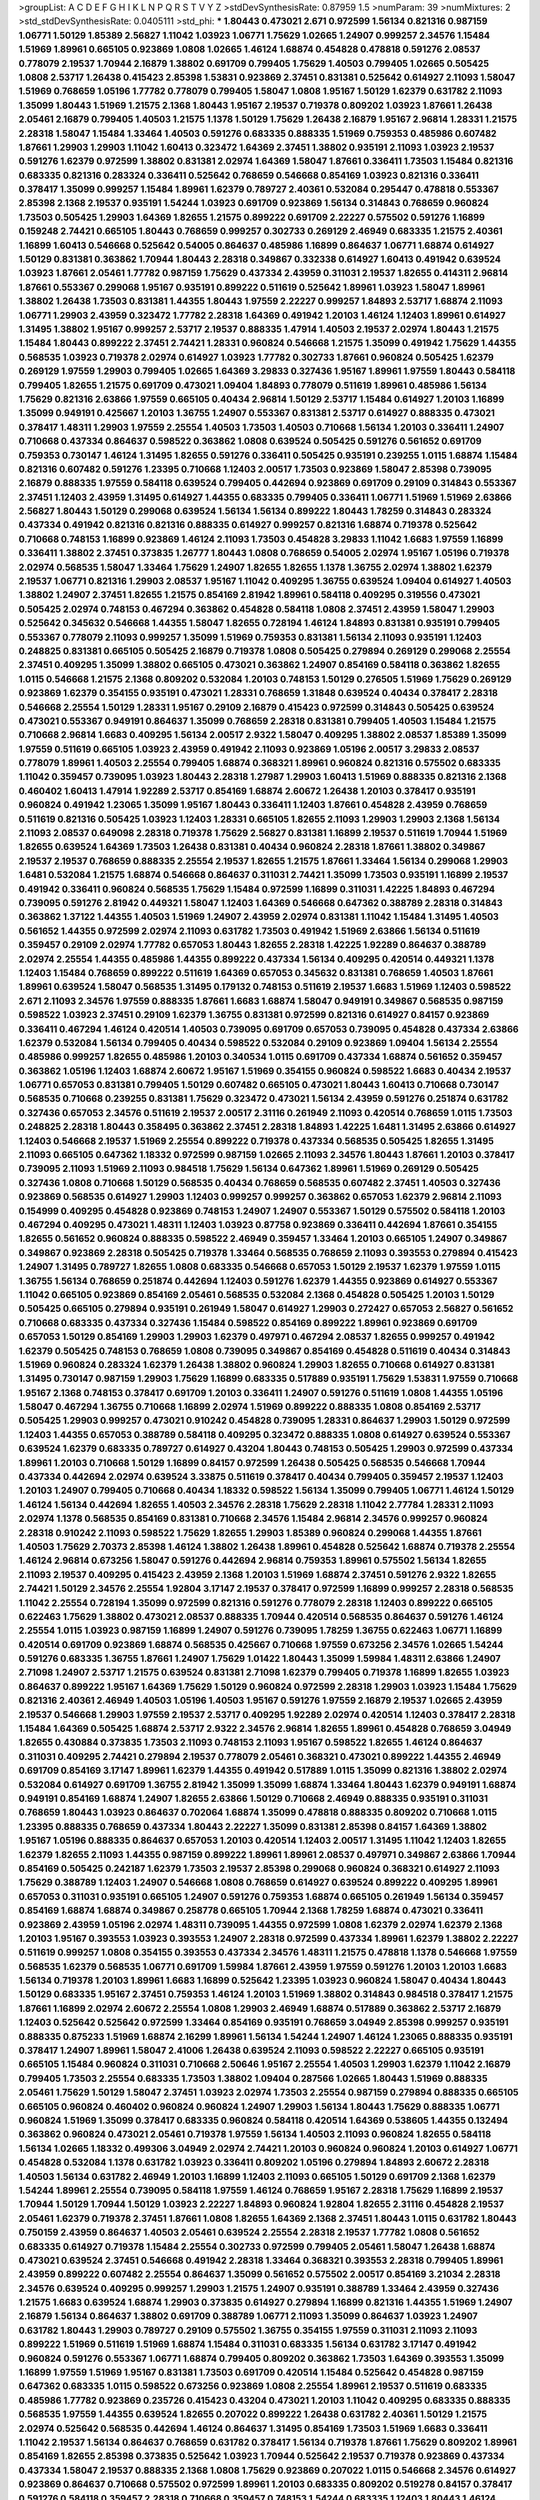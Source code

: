 >groupList:
A C D E F G H I K L
N P Q R S T V Y Z 
>stdDevSynthesisRate:
0.87959 1.5 
>numParam:
39
>numMixtures:
2
>std_stdDevSynthesisRate:
0.0405111
>std_phi:
***
1.80443 0.473021 2.671 0.972599 1.56134 0.821316 0.987159 1.06771 1.50129 1.85389
2.56827 1.11042 1.03923 1.06771 1.75629 1.02665 1.24907 0.999257 2.34576 1.15484
1.51969 1.89961 0.665105 0.923869 1.0808 1.02665 1.46124 1.68874 0.454828 0.478818
0.591276 2.08537 0.778079 2.19537 1.70944 2.16879 1.38802 0.691709 0.799405 1.75629
1.40503 0.799405 1.02665 0.505425 1.0808 2.53717 1.26438 0.415423 2.85398 1.53831
0.923869 2.37451 0.831381 0.525642 0.614927 2.11093 1.58047 1.51969 0.768659 1.05196
1.77782 0.778079 0.799405 1.58047 1.0808 1.95167 1.50129 1.62379 0.631782 2.11093
1.35099 1.80443 1.51969 1.21575 2.1368 1.80443 1.95167 2.19537 0.719378 0.809202
1.03923 1.87661 1.26438 2.05461 2.16879 0.799405 1.40503 1.21575 1.1378 1.50129
1.75629 1.26438 2.16879 1.95167 2.96814 1.28331 1.21575 2.28318 1.58047 1.15484
1.33464 1.40503 0.591276 0.683335 0.888335 1.51969 0.759353 0.485986 0.607482 1.87661
1.29903 1.29903 1.11042 1.60413 0.323472 1.64369 2.37451 1.38802 0.935191 2.11093
1.03923 2.19537 0.591276 1.62379 0.972599 1.38802 0.831381 2.02974 1.64369 1.58047
1.87661 0.336411 1.73503 1.15484 0.821316 0.683335 0.821316 0.283324 0.336411 0.525642
0.768659 0.546668 0.854169 1.03923 0.821316 0.336411 0.378417 1.35099 0.999257 1.15484
1.89961 1.62379 0.789727 2.40361 0.532084 0.295447 0.478818 0.553367 2.85398 2.1368
2.19537 0.935191 1.54244 1.03923 0.691709 0.923869 1.56134 0.314843 0.768659 0.960824
1.73503 0.505425 1.29903 1.64369 1.82655 1.21575 0.899222 0.691709 2.22227 0.575502
0.591276 1.16899 0.159248 2.74421 0.665105 1.80443 0.768659 0.999257 0.302733 0.269129
2.46949 0.683335 1.21575 2.40361 1.16899 1.60413 0.546668 0.525642 0.54005 0.864637
0.485986 1.16899 0.864637 1.06771 1.68874 0.614927 1.50129 0.831381 0.363862 1.70944
1.80443 2.28318 0.349867 0.332338 0.614927 1.60413 0.491942 0.639524 1.03923 1.87661
2.05461 1.77782 0.987159 1.75629 0.437334 2.43959 0.311031 2.19537 1.82655 0.414311
2.96814 1.87661 0.553367 0.299068 1.95167 0.935191 0.899222 0.511619 0.525642 1.89961
1.03923 1.58047 1.89961 1.38802 1.26438 1.73503 0.831381 1.44355 1.80443 1.97559
2.22227 0.999257 1.84893 2.53717 1.68874 2.11093 1.06771 1.29903 2.43959 0.323472
1.77782 2.28318 1.64369 0.491942 1.20103 1.46124 1.12403 1.89961 0.614927 1.31495
1.38802 1.95167 0.999257 2.53717 2.19537 0.888335 1.47914 1.40503 2.19537 2.02974
1.80443 1.21575 1.15484 1.80443 0.899222 2.37451 2.74421 1.28331 0.960824 0.546668
1.21575 1.35099 0.491942 1.75629 1.44355 0.568535 1.03923 0.719378 2.02974 0.614927
1.03923 1.77782 0.302733 1.87661 0.960824 0.505425 1.62379 0.269129 1.97559 1.29903
0.799405 1.02665 1.64369 3.29833 0.327436 1.95167 1.89961 1.97559 1.80443 0.584118
0.799405 1.82655 1.21575 0.691709 0.473021 1.09404 1.84893 0.778079 0.511619 1.89961
0.485986 1.56134 1.75629 0.821316 2.63866 1.97559 0.665105 0.40434 2.96814 1.50129
2.53717 1.15484 0.614927 1.20103 1.16899 1.35099 0.949191 0.425667 1.20103 1.36755
1.24907 0.553367 0.831381 2.53717 0.614927 0.888335 0.473021 0.378417 1.48311 1.29903
1.97559 2.25554 1.40503 1.73503 1.40503 0.710668 1.56134 1.20103 0.336411 1.24907
0.710668 0.437334 0.864637 0.598522 0.363862 1.0808 0.639524 0.505425 0.591276 0.561652
0.691709 0.759353 0.730147 1.46124 1.31495 1.82655 0.591276 0.336411 0.505425 0.935191
0.239255 1.0115 1.68874 1.15484 0.821316 0.607482 0.591276 1.23395 0.710668 1.12403
2.00517 1.73503 0.923869 1.58047 2.85398 0.739095 2.16879 0.888335 1.97559 0.584118
0.639524 0.799405 0.442694 0.923869 0.691709 0.29109 0.314843 0.553367 2.37451 1.12403
2.43959 1.31495 0.614927 1.44355 0.683335 0.799405 0.336411 1.06771 1.51969 1.51969
2.63866 2.56827 1.80443 1.50129 0.299068 0.639524 1.56134 1.56134 0.899222 1.80443
1.78259 0.314843 0.283324 0.437334 0.491942 0.821316 0.821316 0.888335 0.614927 0.999257
0.821316 1.68874 0.719378 0.525642 0.710668 0.748153 1.16899 0.923869 1.46124 2.11093
1.73503 0.454828 3.29833 1.11042 1.6683 1.97559 1.16899 0.336411 1.38802 2.37451
0.373835 1.26777 1.80443 1.0808 0.768659 0.54005 2.02974 1.95167 1.05196 0.719378
2.02974 0.568535 1.58047 1.33464 1.75629 1.24907 1.82655 1.82655 1.1378 1.36755
2.02974 1.38802 1.62379 2.19537 1.06771 0.821316 1.29903 2.08537 1.95167 1.11042
0.409295 1.36755 0.639524 1.09404 0.614927 1.40503 1.38802 1.24907 2.37451 1.82655
1.21575 0.854169 2.81942 1.89961 0.584118 0.409295 0.319556 0.473021 0.505425 2.02974
0.748153 0.467294 0.363862 0.454828 0.584118 1.0808 2.37451 2.43959 1.58047 1.29903
0.525642 0.345632 0.546668 1.44355 1.58047 1.82655 0.728194 1.46124 1.84893 0.831381
0.935191 0.799405 0.553367 0.778079 2.11093 0.999257 1.35099 1.51969 0.759353 0.831381
1.56134 2.11093 0.935191 1.12403 0.248825 0.831381 0.665105 0.505425 2.16879 0.719378
1.0808 0.505425 0.279894 0.269129 0.299068 2.25554 2.37451 0.409295 1.35099 1.38802
0.665105 0.473021 0.363862 1.24907 0.854169 0.584118 0.363862 1.82655 1.0115 0.546668
1.21575 2.1368 0.809202 0.532084 1.20103 0.748153 1.50129 0.276505 1.51969 1.75629
0.269129 0.923869 1.62379 0.354155 0.935191 0.473021 1.28331 0.768659 1.31848 0.639524
0.40434 0.378417 2.28318 0.546668 2.25554 1.50129 1.28331 1.95167 0.29109 2.16879
0.415423 0.972599 0.314843 0.505425 0.639524 0.473021 0.553367 0.949191 0.864637 1.35099
0.768659 2.28318 0.831381 0.799405 1.40503 1.15484 1.21575 0.710668 2.96814 1.6683
0.409295 1.56134 2.00517 2.9322 1.58047 0.409295 1.38802 2.08537 1.85389 1.35099
1.97559 0.511619 0.665105 1.03923 2.43959 0.491942 2.11093 0.923869 1.05196 2.00517
3.29833 2.08537 0.778079 1.89961 1.40503 2.25554 0.799405 1.68874 0.368321 1.89961
0.960824 0.821316 0.575502 0.683335 1.11042 0.359457 0.739095 1.03923 1.80443 2.28318
1.27987 1.29903 1.60413 1.51969 0.888335 0.821316 2.1368 0.460402 1.60413 1.47914
1.92289 2.53717 0.854169 1.68874 2.60672 1.26438 1.20103 0.378417 0.935191 0.960824
0.491942 1.23065 1.35099 1.95167 1.80443 0.336411 1.12403 1.87661 0.454828 2.43959
0.768659 0.511619 0.821316 0.505425 1.03923 1.12403 1.28331 0.665105 1.82655 2.11093
1.29903 1.29903 2.1368 1.56134 2.11093 2.08537 0.649098 2.28318 0.719378 1.75629
2.56827 0.831381 1.16899 2.19537 0.511619 1.70944 1.51969 1.82655 0.639524 1.64369
1.73503 1.26438 0.831381 0.40434 0.960824 2.28318 1.87661 1.38802 0.349867 2.19537
2.19537 0.768659 0.888335 2.25554 2.19537 1.82655 1.21575 1.87661 1.33464 1.56134
0.299068 1.29903 1.6481 0.532084 1.21575 1.68874 0.546668 0.864637 0.311031 2.74421
1.35099 1.73503 0.935191 1.16899 2.19537 0.491942 0.336411 0.960824 0.568535 1.75629
1.15484 0.972599 1.16899 0.311031 1.42225 1.84893 0.467294 0.739095 0.591276 2.81942
0.449321 1.58047 1.12403 1.64369 0.546668 0.647362 0.388789 2.28318 0.314843 0.363862
1.37122 1.44355 1.40503 1.51969 1.24907 2.43959 2.02974 0.831381 1.11042 1.15484
1.31495 1.40503 0.561652 1.44355 0.972599 2.02974 2.11093 0.631782 1.73503 0.491942
1.51969 2.63866 1.56134 0.511619 0.359457 0.29109 2.02974 1.77782 0.657053 1.80443
1.82655 2.28318 1.42225 1.92289 0.864637 0.388789 2.02974 2.25554 1.44355 0.485986
1.44355 0.899222 0.437334 1.56134 0.409295 0.420514 0.449321 1.1378 1.12403 1.15484
0.768659 0.899222 0.511619 1.64369 0.657053 0.345632 0.831381 0.768659 1.40503 1.87661
1.89961 0.639524 1.58047 0.568535 1.31495 0.179132 0.748153 0.511619 2.19537 1.6683
1.51969 1.12403 0.598522 2.671 2.11093 2.34576 1.97559 0.888335 1.87661 1.6683
1.68874 1.58047 0.949191 0.349867 0.568535 0.987159 0.598522 1.03923 2.37451 0.29109
1.62379 1.36755 0.831381 0.972599 0.821316 0.614927 0.84157 0.923869 0.336411 0.467294
1.46124 0.420514 1.40503 0.739095 0.691709 0.657053 0.739095 0.454828 0.437334 2.63866
1.62379 0.532084 1.56134 0.799405 0.40434 0.598522 0.532084 0.29109 0.923869 1.09404
1.56134 2.25554 0.485986 0.999257 1.82655 0.485986 1.20103 0.340534 1.0115 0.691709
0.437334 1.68874 0.561652 0.359457 0.363862 1.05196 1.12403 1.68874 2.60672 1.95167
1.51969 0.354155 0.960824 0.598522 1.6683 0.40434 2.19537 1.06771 0.657053 0.831381
0.799405 1.50129 0.607482 0.665105 0.473021 1.80443 1.60413 0.710668 0.730147 0.568535
0.710668 0.239255 0.831381 1.75629 0.323472 0.473021 1.56134 2.43959 0.591276 0.251874
0.631782 0.327436 0.657053 2.34576 0.511619 2.19537 2.00517 2.31116 0.261949 2.11093
0.420514 0.768659 1.0115 1.73503 0.248825 2.28318 1.80443 0.358495 0.363862 2.37451
2.28318 1.84893 1.42225 1.6481 1.31495 2.63866 0.614927 1.12403 0.546668 2.19537
1.51969 2.25554 0.899222 0.719378 0.437334 0.568535 0.505425 1.82655 1.31495 2.11093
0.665105 0.647362 1.18332 0.972599 0.987159 1.02665 2.11093 2.34576 1.80443 1.87661
1.20103 0.378417 0.739095 2.11093 1.51969 2.11093 0.984518 1.75629 1.56134 0.647362
1.89961 1.51969 0.269129 0.505425 0.327436 1.0808 0.710668 1.50129 0.568535 0.40434
0.768659 0.568535 0.607482 2.37451 1.40503 0.327436 0.923869 0.568535 0.614927 1.29903
1.12403 0.999257 0.999257 0.363862 0.657053 1.62379 2.96814 2.11093 0.154999 0.409295
0.454828 0.923869 0.748153 1.24907 1.24907 0.553367 1.50129 0.575502 0.584118 1.20103
0.467294 0.409295 0.473021 1.48311 1.12403 1.03923 0.87758 0.923869 0.336411 0.442694
1.87661 0.354155 1.82655 0.561652 0.960824 0.888335 0.598522 2.46949 0.359457 1.33464
1.20103 0.665105 1.24907 0.349867 0.349867 0.923869 2.28318 0.505425 0.719378 1.33464
0.568535 0.768659 2.11093 0.393553 0.279894 0.415423 1.24907 1.31495 0.789727 1.82655
1.0808 0.683335 0.546668 0.657053 1.50129 2.19537 1.62379 1.97559 1.0115 1.36755
1.56134 0.768659 0.251874 0.442694 1.12403 0.591276 1.62379 1.44355 0.923869 0.614927
0.553367 1.11042 0.665105 0.923869 0.854169 2.05461 0.568535 0.532084 2.1368 0.454828
0.505425 1.20103 1.50129 0.505425 0.665105 0.279894 0.935191 0.261949 1.58047 0.614927
1.29903 0.272427 0.657053 2.56827 0.561652 0.710668 0.683335 0.437334 0.327436 1.15484
0.598522 0.854169 0.899222 1.89961 0.923869 0.691709 0.657053 1.50129 0.854169 1.29903
1.29903 1.62379 0.497971 0.467294 2.08537 1.82655 0.999257 0.491942 1.62379 0.505425
0.748153 0.768659 1.0808 0.739095 0.349867 0.854169 0.454828 0.511619 0.40434 0.314843
1.51969 0.960824 0.283324 1.62379 1.26438 1.38802 0.960824 1.29903 1.82655 0.710668
0.614927 0.831381 1.31495 0.730147 0.987159 1.29903 1.75629 1.16899 0.683335 0.517889
0.935191 1.75629 1.53831 1.97559 0.710668 1.95167 2.1368 0.748153 0.378417 0.691709
1.20103 0.336411 1.24907 0.591276 0.511619 1.0808 1.44355 1.05196 1.58047 0.467294
1.36755 0.710668 1.16899 2.02974 1.51969 0.899222 0.888335 1.0808 0.854169 2.53717
0.505425 1.29903 0.999257 0.473021 0.910242 0.454828 0.739095 1.28331 0.864637 1.29903
1.50129 0.972599 1.12403 1.44355 0.657053 0.388789 0.584118 0.409295 0.323472 0.888335
1.0808 0.614927 0.639524 0.553367 0.639524 1.62379 0.683335 0.789727 0.614927 0.43204
1.80443 0.748153 0.505425 1.29903 0.972599 0.437334 1.89961 1.20103 0.710668 1.50129
1.16899 0.84157 0.972599 1.26438 0.505425 0.568535 0.546668 1.70944 0.437334 0.442694
2.02974 0.639524 3.33875 0.511619 0.378417 0.40434 0.799405 0.359457 2.19537 1.12403
1.20103 1.24907 0.799405 0.710668 0.40434 1.18332 0.598522 1.56134 1.35099 0.799405
1.06771 1.46124 1.50129 1.46124 1.56134 0.442694 1.82655 1.40503 2.34576 2.28318
1.75629 2.28318 1.11042 2.77784 1.28331 2.11093 2.02974 1.1378 0.568535 0.854169
0.831381 0.710668 2.34576 1.15484 2.96814 2.34576 0.999257 0.960824 2.28318 0.910242
2.11093 0.598522 1.75629 1.82655 1.29903 1.85389 0.960824 0.299068 1.44355 1.87661
1.40503 1.75629 2.70373 2.85398 1.46124 1.38802 1.26438 1.89961 0.454828 0.525642
1.68874 0.719378 2.25554 1.46124 2.96814 0.673256 1.58047 0.591276 0.442694 2.96814
0.759353 1.89961 0.575502 1.56134 1.82655 2.11093 2.19537 0.409295 0.415423 2.43959
2.1368 1.20103 1.51969 1.68874 2.37451 0.591276 2.9322 1.82655 2.74421 1.50129
2.34576 2.25554 1.92804 3.17147 2.19537 0.378417 0.972599 1.16899 0.999257 2.28318
0.568535 1.11042 2.25554 0.728194 1.35099 0.972599 0.821316 0.591276 0.778079 2.28318
1.12403 0.899222 0.665105 0.622463 1.75629 1.38802 0.473021 2.08537 0.888335 1.70944
0.420514 0.568535 0.864637 0.591276 1.46124 2.25554 1.0115 1.03923 0.987159 1.16899
1.24907 0.591276 0.739095 1.78259 1.36755 0.622463 1.06771 1.16899 0.420514 0.691709
0.923869 1.68874 0.568535 0.425667 0.710668 1.97559 0.673256 2.34576 1.02665 1.54244
0.591276 0.683335 1.36755 1.87661 1.24907 1.75629 1.01422 1.80443 1.35099 1.59984
1.48311 2.63866 1.24907 2.71098 1.24907 2.53717 1.21575 0.639524 0.831381 2.71098
1.62379 0.799405 0.719378 1.16899 1.82655 1.03923 0.864637 0.899222 1.95167 1.64369
1.75629 1.50129 0.960824 0.972599 2.28318 1.29903 1.03923 1.15484 1.75629 0.821316
2.40361 2.46949 1.40503 1.05196 1.40503 1.95167 0.591276 1.97559 2.16879 2.19537
1.02665 2.43959 2.19537 0.546668 1.29903 1.97559 2.19537 2.53717 0.409295 1.92289
2.02974 0.420514 1.12403 0.378417 2.28318 1.15484 1.64369 0.505425 1.68874 2.53717
2.9322 2.34576 2.96814 1.82655 1.89961 0.454828 0.768659 3.04949 1.82655 0.430884
0.373835 1.73503 2.11093 0.748153 2.11093 1.95167 0.598522 1.82655 1.46124 0.864637
0.311031 0.409295 2.74421 0.279894 2.19537 0.778079 2.05461 0.368321 0.473021 0.899222
1.44355 2.46949 0.691709 0.854169 3.17147 1.89961 1.62379 1.44355 0.491942 0.517889
1.0115 1.35099 0.821316 1.38802 2.02974 0.532084 0.614927 0.691709 1.36755 2.81942
1.35099 1.35099 1.68874 1.33464 1.80443 1.62379 0.949191 1.68874 0.949191 0.854169
1.68874 1.24907 1.82655 2.63866 1.50129 0.710668 2.46949 0.888335 0.935191 0.311031
0.768659 1.80443 1.03923 0.864637 0.702064 1.68874 1.35099 0.478818 0.888335 0.809202
0.710668 1.0115 1.23395 0.888335 0.768659 0.437334 1.80443 2.22227 1.35099 0.831381
2.85398 0.84157 1.64369 1.38802 1.95167 1.05196 0.888335 0.864637 0.657053 1.20103
0.420514 1.12403 2.00517 1.31495 1.11042 1.12403 1.82655 1.62379 1.82655 2.11093
1.44355 0.987159 0.899222 1.89961 1.89961 2.08537 0.497971 0.349867 2.63866 1.70944
0.854169 0.505425 0.242187 1.62379 1.73503 2.19537 2.85398 0.299068 0.960824 0.368321
0.614927 2.11093 1.75629 0.388789 1.12403 1.24907 0.546668 1.0808 0.768659 0.614927
0.639524 0.899222 0.409295 1.89961 0.657053 0.311031 0.935191 0.665105 1.24907 0.591276
0.759353 1.68874 0.665105 0.261949 1.56134 0.359457 0.854169 1.68874 1.68874 0.349867
0.258778 0.665105 1.70944 2.1368 1.78259 1.68874 0.473021 0.336411 0.923869 2.43959
1.05196 2.02974 1.48311 0.739095 1.44355 0.972599 1.0808 1.62379 2.02974 1.62379
2.1368 1.20103 1.95167 0.393553 1.03923 0.393553 1.24907 2.28318 0.972599 0.437334
1.89961 1.62379 1.38802 2.22227 0.511619 0.999257 1.0808 0.354155 0.393553 0.437334
2.34576 1.48311 1.21575 0.478818 1.1378 0.546668 1.97559 0.568535 1.62379 0.568535
1.06771 0.691709 1.59984 1.87661 2.43959 1.97559 0.591276 1.20103 1.20103 1.6683
1.56134 0.719378 1.20103 1.89961 1.6683 1.16899 0.525642 1.23395 1.03923 0.960824
1.58047 0.40434 1.80443 1.50129 0.683335 1.95167 2.37451 0.759353 1.46124 1.20103
1.51969 1.38802 0.314843 0.984518 0.378417 1.21575 1.87661 1.16899 2.02974 2.60672
2.25554 1.0808 1.29903 2.46949 1.68874 0.517889 0.363862 2.53717 2.16879 1.12403
0.525642 0.525642 0.972599 1.33464 0.854169 0.935191 0.768659 3.04949 2.85398 0.999257
0.935191 0.888335 0.875233 1.51969 1.68874 2.16299 1.89961 1.56134 1.54244 1.24907
1.46124 1.23065 0.888335 0.935191 0.378417 1.24907 1.89961 1.58047 2.41006 1.26438
0.639524 2.11093 0.598522 2.22227 0.665105 0.935191 0.665105 1.15484 0.960824 0.311031
0.710668 2.50646 1.95167 2.25554 1.40503 1.29903 1.62379 1.11042 2.16879 0.799405
1.73503 2.25554 0.683335 1.73503 1.38802 1.09404 0.287566 1.02665 1.80443 1.51969
0.888335 2.05461 1.75629 1.50129 1.58047 2.37451 1.03923 2.02974 1.73503 2.25554
0.987159 0.279894 0.888335 0.665105 0.665105 0.960824 0.460402 0.960824 0.960824 1.24907
1.29903 1.56134 1.80443 1.75629 0.888335 1.06771 0.960824 1.51969 1.35099 0.378417
0.683335 0.960824 0.584118 0.420514 1.64369 0.538605 1.44355 0.132494 0.363862 0.960824
0.473021 2.05461 0.719378 1.97559 1.56134 1.40503 2.11093 0.960824 1.82655 0.584118
1.56134 1.02665 1.18332 0.499306 3.04949 2.02974 2.74421 1.20103 0.960824 0.960824
1.20103 0.614927 1.06771 0.454828 0.532084 1.1378 0.631782 1.03923 0.336411 0.809202
1.05196 0.279894 1.84893 2.60672 2.28318 1.40503 1.56134 0.631782 2.46949 1.20103
1.16899 1.12403 2.11093 0.665105 1.50129 0.691709 2.1368 1.62379 1.54244 1.89961
2.25554 0.739095 0.584118 1.97559 1.46124 0.768659 1.95167 2.28318 1.75629 1.16899
2.19537 1.70944 1.50129 1.70944 1.50129 1.03923 2.22227 1.84893 0.960824 1.92804
1.82655 2.31116 0.454828 2.19537 2.05461 1.62379 0.719378 2.37451 1.87661 1.0808
1.82655 1.64369 2.1368 2.37451 1.80443 1.0115 0.631782 1.80443 0.750159 2.43959
0.864637 1.40503 2.05461 0.639524 2.25554 2.28318 2.19537 1.77782 1.0808 0.561652
0.683335 0.614927 0.719378 1.15484 2.25554 0.302733 0.972599 0.799405 2.05461 1.58047
1.26438 1.68874 0.473021 0.639524 2.37451 0.546668 0.491942 2.28318 1.33464 0.368321
0.393553 2.28318 0.799405 1.89961 2.43959 0.899222 0.607482 2.25554 0.864637 1.35099
0.561652 0.575502 2.00517 0.854169 3.21034 2.28318 2.34576 0.639524 0.409295 0.999257
1.29903 1.21575 1.24907 0.935191 0.388789 1.33464 2.43959 0.327436 1.21575 1.6683
0.639524 1.68874 1.29903 0.373835 0.614927 0.279894 1.16899 0.821316 1.44355 1.51969
1.24907 2.16879 1.56134 0.864637 1.38802 0.691709 0.388789 1.06771 2.11093 1.35099
0.864637 1.03923 1.24907 0.631782 1.80443 1.29903 0.789727 0.29109 0.575502 1.36755
0.354155 1.97559 0.311031 2.11093 2.11093 0.899222 1.51969 0.511619 1.51969 1.68874
1.15484 0.311031 0.683335 1.56134 0.631782 3.17147 0.491942 0.960824 0.591276 0.553367
1.06771 1.68874 0.799405 0.809202 0.363862 1.73503 1.64369 0.393553 1.35099 1.16899
1.97559 1.51969 1.95167 0.831381 1.73503 0.691709 0.420514 1.15484 0.525642 0.454828
0.987159 0.647362 0.683335 1.0115 0.598522 0.673256 0.923869 1.0808 2.25554 1.89961
2.19537 0.511619 0.683335 0.485986 1.77782 0.923869 0.235726 0.415423 0.43204 0.473021
1.20103 1.11042 0.409295 0.683335 0.888335 0.568535 1.97559 1.44355 0.639524 1.82655
0.207022 0.899222 1.26438 0.631782 2.40361 1.50129 1.21575 2.02974 0.525642 0.568535
0.442694 1.46124 0.864637 1.31495 0.854169 1.73503 1.51969 1.6683 0.336411 1.11042
2.19537 1.56134 0.864637 0.768659 0.631782 0.378417 1.56134 0.719378 1.87661 1.75629
0.809202 1.89961 0.854169 1.82655 2.85398 0.373835 0.525642 1.03923 1.70944 0.525642
2.19537 0.719378 0.923869 0.437334 0.437334 1.58047 2.19537 0.888335 2.1368 1.0808
1.75629 0.923869 0.207022 1.0115 0.546668 2.34576 0.614927 0.923869 0.864637 0.710668
0.575502 0.972599 1.89961 1.20103 0.683335 0.809202 0.519278 0.84157 0.378417 0.591276
0.584118 0.359457 2.28318 0.710668 0.359457 0.748153 1.54244 0.683335 1.12403 1.80443
1.46124 2.19537 1.73503 1.38802 0.454828 0.809202 0.854169 1.89961 1.95167 0.279894
2.02974 0.591276 2.31736 0.999257 1.80443 2.46949 1.38802 1.89961 0.960824 0.683335
0.553367 1.89961 0.517889 1.6683 1.87661 1.35099 1.46124 1.09404 0.340534 1.68874
1.56134 0.935191 2.37451 2.02974 1.82655 1.68874 0.739095 2.56827 0.972599 1.95167
0.176963 1.87661 0.499306 1.29903 2.43959 1.82655 2.16879 1.42607 1.75629 2.19537
1.33464 0.899222 1.82655 1.87661 2.28318 2.19537 0.54005 2.28318 1.80443 1.62379
0.591276 1.02665 2.19537 1.92804 1.68874 1.33464 2.11093 0.505425 1.06771 0.899222
0.972599 0.614927 1.97559 0.591276 0.768659 1.6683 0.485986 1.70944 0.799405 0.987159
0.607482 0.739095 0.691709 0.614927 2.74421 0.454828 1.29903 1.50129 0.691709 0.336411
0.665105 0.768659 1.62379 0.345632 0.854169 1.92804 1.56134 0.821316 0.546668 1.24907
0.999257 1.29903 1.11042 0.854169 2.63866 1.0115 0.949191 1.26438 1.02665 2.28318
1.56134 1.77782 0.799405 0.987159 2.25554 1.75629 1.51969 1.26438 0.999257 1.26438
1.23065 0.409295 2.02974 0.748153 2.25554 1.16899 0.584118 2.43959 1.12403 1.40503
1.75629 1.03923 1.56134 1.82655 2.74421 0.251874 0.739095 1.73503 0.665105 1.46124
0.768659 0.739095 0.607482 1.77782 1.16899 0.960824 1.21575 0.899222 0.960824 0.546668
0.614927 0.473021 2.28318 1.0115 0.799405 1.44355 1.44355 2.11093 1.58047 1.48311
1.6683 1.16899 1.38802 0.960824 1.35099 0.349867 1.29903 1.20103 0.768659 1.85389
0.568535 1.05196 1.73503 0.831381 1.06771 0.546668 1.50129 0.454828 1.0808 1.64369
1.24907 0.999257 0.665105 0.497971 1.68874 3.04949 1.80443 0.359457 1.28331 0.665105
1.89961 0.311031 2.56827 0.517889 0.923869 1.82655 2.85398 0.949191 0.888335 1.12403
1.56134 0.84157 1.24907 0.739095 1.82655 0.888335 0.575502 2.11093 1.97559 2.43959
0.778079 1.97559 1.40503 0.789727 0.511619 0.215303 0.29109 1.87661 0.467294 0.639524
2.25554 1.95167 2.53717 1.15484 1.68874 0.336411 1.87661 0.768659 1.33464 0.888335
2.56827 1.26438 0.923869 0.415423 0.935191 0.739095 0.691709 1.80443 2.11093 2.02974
1.64369 0.799405 0.398376 0.899222 0.683335 1.44355 1.12403 0.454828 1.82655 0.739095
1.0808 1.20103 0.454828 1.0115 0.854169 0.575502 0.935191 0.568535 1.21575 1.0808
0.657053 0.607482 0.710668 0.683335 1.29903 0.799405 0.598522 2.19537 0.831381 1.6683
0.525642 2.37451 1.95167 0.665105 2.19537 0.923869 0.799405 1.62379 0.691709 0.665105
1.6683 0.972599 2.16879 1.35099 2.1368 2.16879 1.95167 2.11093 0.864637 1.24907
1.35099 0.923869 2.11093 1.82655 1.31495 1.03923 0.683335 0.748153 0.388789 0.525642
0.935191 0.639524 0.719378 0.491942 0.511619 0.864637 0.505425 1.89961 1.35099 1.20103
0.739095 1.95167 1.58047 1.21575 1.68874 2.85398 0.768659 0.960824 0.84157 2.9322
1.68874 1.68874 2.53717 1.92804 1.75629 2.43959 1.50129 2.28318 1.87661 1.50129
2.63866 1.95167 1.87661 1.73503 0.665105 1.1378 0.485986 1.54244 0.719378 1.95167
1.31495 0.710668 0.999257 1.92804 1.40503 2.16879 1.56134 0.739095 1.51969 1.70944
1.11042 2.28318 1.82655 1.36755 0.999257 2.31116 1.20103 1.40503 0.568535 0.748153
1.50129 2.34576 0.546668 2.19537 0.607482 0.639524 1.20103 0.568535 1.75629 0.591276
2.25554 2.25554 2.08537 0.467294 0.217942 1.97559 1.44355 0.875233 2.41006 1.62379
1.46124 0.799405 1.56134 0.657053 0.473021 2.63866 0.923869 1.0808 2.05461 0.972599
1.16899 1.75629 1.12403 0.454828 1.21575 0.864637 1.62379 0.261949 2.02974 1.56134
0.999257 0.568535 1.50129 2.63866 1.68874 2.28318 2.28318 0.242187 2.02974 0.691709
0.546668 0.349867 1.75629 1.12403 2.74421 0.864637 0.460402 1.6683 1.31495 0.363862
1.58047 1.28331 1.18649 1.80443 2.77784 2.02974 1.87661 1.35099 0.821316 1.53831
1.95167 1.97559 2.25554 3.13307 1.44355 1.36755 1.9998 0.575502 1.6683 1.46124
1.0808 0.425667 1.31495 0.485986 1.62379 0.314843 1.51969 1.0808 0.710668 0.821316
2.08537 1.31495 0.683335 1.51969 0.710668 2.63866 0.491942 1.11042 1.12403 1.1378
1.36755 0.960824 0.730147 0.935191 3.43026 2.31736 2.11093 2.02974 0.631782 2.43959
1.73503 1.21575 0.327436 2.11093 2.34576 1.20103 1.38802 1.12403 1.12403 1.87661
0.207022 0.960824 1.80443 0.399445 0.657053 1.26438 2.02974 0.437334 0.831381 1.35099
0.420514 1.12403 1.75629 0.269129 0.279894 1.0808 2.34576 2.19537 1.68874 0.923869
2.05461 0.409295 0.454828 1.87661 0.279894 1.11042 0.591276 0.336411 1.02665 0.768659
1.20103 0.345632 1.24907 0.710668 1.68874 1.38802 0.373835 1.89961 0.454828 1.73503
1.50129 0.546668 0.546668 0.831381 2.74421 2.28318 1.12403 1.68874 0.340534 0.759353
0.454828 0.675062 1.11042 1.62379 2.02974 1.33464 1.82655 1.16899 0.710668 0.314843
2.05461 0.799405 2.25554 1.82655 1.42225 1.75629 2.22227 2.43959 2.28318 1.29903
0.546668 1.42225 1.75629 0.378417 0.987159 0.864637 1.56134 0.888335 0.345632 1.29903
0.843827 0.657053 0.546668 1.68874 1.46124 1.82655 2.02974 1.42225 1.50129 0.831381
0.759353 2.46949 0.511619 0.809202 0.821316 1.0115 2.46949 1.58047 0.575502 2.34576
1.35099 0.437334 1.87661 2.08537 0.614927 2.46949 1.60413 2.08537 0.584118 1.95167
0.768659 0.311031 0.935191 1.40503 0.568535 1.0808 1.40503 1.95167 1.31495 0.511619
1.6683 0.768659 0.311031 2.74421 2.1368 0.591276 0.972599 0.393553 0.345632 0.388789
1.59984 0.854169 0.854169 2.34576 1.50129 0.327436 2.40361 2.02974 0.614927 1.38802
0.568535 0.949191 1.20103 0.864637 0.532084 1.26438 0.949191 2.11093 1.16899 0.336411
0.768659 1.95167 1.50129 2.56827 2.9322 0.54005 1.0808 1.75629 1.97559 1.87661
1.44355 0.591276 0.491942 0.176963 2.40361 1.44355 2.08537 2.02974 2.19537 0.631782
1.0808 1.16899 0.467294 1.12403 2.28318 0.960824 1.16899 2.22227 0.258778 0.340534
0.657053 1.92804 0.639524 1.82655 2.19537 1.16899 1.40503 2.25554 1.24907 1.16899
1.80443 1.0808 1.95167 1.64369 2.59974 1.0808 2.50646 1.21575 2.9322 2.37451
1.11042 0.575502 0.935191 0.517889 2.16879 1.50129 0.454828 0.437334 0.799405 1.42607
0.691709 0.525642 0.349867 0.442694 1.18332 2.85398 2.02974 1.38802 0.437334 0.454828
1.38802 2.46949 0.647362 0.719378 2.1368 0.675062 1.15484 1.40503 0.864637 1.35099
0.473021 0.505425 0.473021 0.525642 3.71017 1.97559 1.62379 0.639524 0.311031 1.03923
1.70944 2.11093 0.420514 2.96814 0.368321 0.420514 0.409295 0.960824 1.89961 0.163613
1.06771 2.02974 2.46949 0.647362 0.568535 1.97559 1.31495 1.15484 1.05196 1.33464
1.28331 0.584118 1.21575 0.478818 1.89961 2.60672 1.38802 1.68874 2.05461 2.1368
1.62379 2.34576 1.56134 1.95167 2.11093 0.568535 1.50129 1.92289 2.28318 0.546668
2.28318 2.34576 1.35099 1.03923 2.56827 0.511619 1.24907 0.283324 2.00517 3.4723
1.62379 0.778079 0.639524 0.425667 2.02974 2.34576 1.6683 0.683335 0.373835 0.437334
1.6683 2.19537 2.16879 0.591276 0.960824 1.80443 0.393553 2.00517 0.854169 1.68874
0.398376 1.12403 0.719378 1.87661 1.51969 0.575502 0.935191 2.46949 0.739095 1.6683
0.768659 0.473021 1.36755 1.95167 1.26438 1.56134 2.53717 2.19537 2.74421 0.719378
1.11042 2.16879 1.20103 1.40503 1.38802 0.691709 1.03923 1.77782 1.97559 1.58047
1.09404 2.671 0.420514 1.15484 1.58047 2.08537 2.19537 1.64369 0.999257 1.40503
1.87661 1.56134 0.899222 0.809202 1.03923 2.19537 0.307265 0.373835 2.11093 0.591276
0.831381 1.03923 1.26438 0.454828 0.935191 0.631782 0.935191 0.409295 0.768659 2.53717
0.935191 2.1368 0.393553 1.15484 1.73503 2.1368 1.97559 1.97559 0.691709 1.97559
0.373835 1.80443 2.02974 0.449321 0.960824 1.80443 2.11093 1.75629 2.28318 0.568535
1.58047 1.46124 1.02665 1.54244 0.349867 0.29109 2.28318 1.33464 1.40503 0.789727
2.02974 1.95167 2.28318 0.768659 0.631782 0.299068 1.09404 0.201499 2.28318 1.23395
1.0808 1.29903 0.960824 1.6683 1.36755 1.62379 1.73503 2.50646 2.85398 1.0808
0.710668 2.34576 1.29903 0.691709 0.778079 0.393553 0.420514 2.25554 1.77782 0.491942
0.657053 2.05461 0.368321 0.473021 0.999257 2.34576 1.80443 0.768659 0.768659 0.378417
1.12403 0.691709 0.511619 0.639524 2.43959 0.388789 1.48311 1.68874 0.899222 2.11093
1.56134 1.42225 0.888335 0.221204 0.935191 0.519278 1.68874 0.437334 0.561652 1.51969
0.831381 1.18332 1.80443 0.607482 1.50129 2.63866 0.899222 2.34576 1.62379 1.82655
1.15484 1.51969 1.82655 1.02665 2.05461 1.50129 2.70373 2.56827 0.831381 1.24907
1.80443 1.6683 0.888335 1.97559 0.949191 0.420514 1.80443 0.899222 0.265871 0.739095
0.425667 0.614927 1.26438 1.15484 0.972599 1.70944 1.51969 1.70944 0.497971 1.82655
0.748153 2.19537 1.50129 0.393553 0.739095 2.02974 1.95167 1.97559 1.89961 2.11093
1.6683 2.11093 1.68874 2.28318 3.33875 1.46124 2.16879 0.665105 1.46124 2.53717
1.12403 1.68874 0.40434 2.11093 0.665105 0.272427 1.26438 2.22227 0.349867 2.74421
1.0808 1.6683 1.35099 0.675062 0.614927 0.598522 2.56827 0.314843 1.46124 1.80443
0.972599 0.473021 1.58047 1.12403 2.74421 1.68874 1.35099 0.591276 0.525642 0.960824
1.58047 1.0808 1.77782 0.575502 0.778079 0.831381 0.972599 2.1368 1.87661 2.02974
0.730147 1.44355 1.62379 2.1368 2.19537 2.11093 1.87661 2.11093 3.52428 0.691709
1.68874 2.43959 2.11093 0.691709 1.06771 1.89961 0.420514 1.44355 0.454828 1.38802
0.378417 1.70944 0.809202 2.28318 2.53717 1.16899 1.46124 2.02974 0.591276 1.0115
2.19537 1.06771 1.35099 2.31116 0.821316 0.546668 1.87661 2.37451 1.89961 1.12403
2.85398 2.28318 0.568535 0.923869 1.44355 0.591276 0.864637 0.719378 0.591276 1.75629
1.6683 1.46124 0.799405 1.89961 0.454828 1.68874 1.51969 1.0808 2.11093 2.77784
1.75629 0.294657 1.24907 2.43959 2.02974 0.899222 2.34576 2.1368 2.22227 1.03923
1.9998 0.582555 0.748153 1.03923 0.614927 2.671 1.03923 2.43959 0.575502 0.949191
1.97559 0.568535 2.11093 0.409295 1.87661 0.332338 1.38802 1.40503 2.16879 0.999257
2.53717 2.74421 0.888335 0.327436 1.92804 1.11042 0.789727 2.77784 1.40503 0.485986
0.789727 2.22227 0.657053 1.82655 2.53717 1.24907 1.44355 1.11042 1.89961 1.97559
0.935191 0.491942 2.05461 1.24907 0.568535 1.06771 1.89961 0.631782 0.561652 2.37451
1.23395 2.63866 1.15484 1.80443 2.671 0.665105 0.888335 0.420514 1.82655 0.442694
1.02665 1.09404 1.06771 1.36755 0.622463 1.36755 0.607482 1.36755 1.21575 0.923869
0.631782 1.35099 0.454828 0.799405 1.23395 1.50129 1.68874 0.888335 2.08537 0.553367
2.50646 0.778079 0.831381 1.35099 1.89961 0.639524 0.399445 1.95167 0.864637 0.960824
0.768659 0.960824 0.691709 1.29903 1.46124 1.95167 1.0808 0.511619 0.831381 0.425667
0.425667 1.44355 1.80443 1.26438 2.41006 1.05196 2.05461 1.75629 1.95167 1.21575
2.11093 1.44355 1.68874 1.75629 1.68874 1.50129 0.40434 1.60413 0.294657 2.60672
1.70944 2.05461 2.63866 0.831381 2.28318 2.43959 2.46949 2.11093 1.40503 2.19537
2.56827 2.11093 1.38802 1.03923 2.05461 1.24907 1.56134 0.393553 0.972599 1.38802
2.05461 0.831381 1.70944 1.80443 2.22227 1.02665 1.29903 1.03923 1.58047 1.18332
0.639524 1.73503 0.639524 0.710668 1.75629 1.11042 0.864637 1.75629 1.24907 1.56134
0.532084 0.778079 2.46949 0.888335 1.62379 2.43959 2.37451 0.759353 0.639524 0.657053
0.748153 0.923869 1.38802 1.44355 1.87661 1.15484 1.50129 1.50129 0.854169 0.525642
2.41006 2.63866 0.425667 0.491942 0.923869 0.987159 1.12403 0.665105 0.425667 2.02974
0.276505 2.11093 0.768659 1.44355 0.639524 0.691709 0.207022 1.03923 1.12403 1.16899
1.89961 1.75629 1.56134 2.34576 0.84157 0.899222 1.21575 0.960824 1.62379 0.607482
1.51969 1.20103 0.454828 0.864637 0.279894 1.15484 1.87661 0.935191 1.82655 1.70944
1.75629 1.95167 0.598522 0.409295 0.923869 3.04949 1.21575 0.568535 0.409295 1.35099
0.768659 0.546668 1.20103 2.34576 1.50129 1.58047 2.28318 0.935191 2.08537 0.473021
1.20103 1.75629 2.02974 0.568535 0.553367 1.97559 1.0808 1.38802 1.0115 1.77782
0.999257 1.68874 2.46949 1.29903 0.923869 2.28318 1.56134 1.24907 1.40503 1.92289
0.568535 0.831381 1.40503 2.16879 1.95167 3.21034 1.92804 0.739095 1.89961 0.399445
1.40503 0.373835 0.673256 0.485986 1.46124 2.34576 1.75629 1.62379 0.378417 1.68874
1.58047 2.37451 2.1368 0.888335 2.43959 0.702064 1.46124 2.25554 2.50646 1.80443
2.11093 2.37451 0.960824 0.768659 2.43959 1.06771 2.11093 1.56134 1.11042 1.62379
0.778079 0.442694 0.854169 1.36755 2.1368 0.388789 0.789727 0.831381 0.591276 0.43204
0.935191 2.60672 0.639524 2.05461 1.24907 0.525642 1.20103 1.35099 1.29903 0.388789
2.43959 1.0808 1.68874 1.51969 0.591276 0.854169 2.19537 0.831381 2.11093 1.75629
1.40503 1.16899 3.04949 0.888335 0.923869 1.58047 2.53717 2.37451 0.473021 1.97559
2.11093 2.11093 2.28318 1.95167 0.363862 0.323472 0.323472 1.24907 1.0808 1.97559
1.0808 2.02974 1.03923 0.327436 2.671 1.89961 1.06771 1.82655 2.08537 0.525642
0.283324 2.37451 0.614927 0.949191 2.16879 0.691709 0.373835 1.35099 2.05461 0.591276
1.58047 1.95167 1.82655 1.46124 0.657053 2.28318 0.302733 2.05461 0.778079 0.639524
1.50129 0.691709 0.657053 1.40503 1.15484 0.207022 0.415423 0.821316 0.799405 0.258778
1.68874 1.24907 2.1368 0.546668 1.46124 0.614927 2.05461 0.821316 1.12403 1.29903
1.20103 0.683335 0.614927 0.251874 1.46124 0.505425 0.614927 0.511619 1.24907 0.491942
0.568535 0.251874 0.454828 1.11042 1.16899 1.36755 0.768659 1.73503 0.340534 1.0115
1.68874 1.47914 1.95167 1.68874 0.683335 0.614927 0.683335 0.525642 1.80443 0.491942
0.561652 0.378417 0.553367 0.491942 1.40503 0.960824 1.06771 1.80443 0.799405 0.607482
2.1368 0.809202 1.97559 2.02974 0.437334 1.64369 2.22823 1.64369 0.525642 0.511619
1.77782 0.710668 1.82655 0.639524 1.6683 2.74421 2.02974 1.97559 1.0115 2.02974
2.19537 1.56134 2.43959 1.20103 0.505425 1.46124 0.314843 2.02974 2.25554 0.279894
0.799405 2.37451 3.43026 1.62379 1.42225 1.15484 1.95167 1.02665 1.56134 1.42225
0.319556 2.85398 2.43959 2.34576 2.60672 0.831381 0.467294 2.19537 0.935191 1.68874
0.591276 1.82655 0.207022 1.58047 0.799405 1.50129 0.323472 2.1368 1.40503 1.44355
1.31495 1.26438 0.491942 0.546668 0.864637 0.710668 1.95167 0.480102 2.46949 1.21575
1.73503 0.614927 2.96814 1.89961 1.62379 0.789727 2.37451 0.730147 2.11093 1.77782
1.0808 0.768659 1.64369 0.864637 1.03923 0.373835 0.899222 1.35099 2.34576 0.29109
0.546668 1.82655 1.75629 1.1378 1.0808 0.546668 0.299068 1.46124 0.899222 0.647362
2.02974 1.73503 0.665105 1.0808 0.473021 1.87661 1.12403 1.24907 1.38802 0.639524
0.420514 0.511619 0.665105 1.28331 1.82655 0.553367 0.935191 1.68874 0.345632 0.657053
1.28331 0.999257 0.388789 0.363862 0.378417 2.25554 2.02974 0.467294 1.06771 0.614927
0.768659 1.75629 1.1378 1.51969 1.56134 0.739095 1.62379 1.56134 0.899222 2.25554
1.06771 1.62379 2.81942 0.748153 0.999257 1.15484 2.05461 2.11093 0.336411 2.05461
1.0808 1.70944 2.19537 0.473021 0.532084 0.960824 2.85398 2.11093 0.378417 0.314843
1.24907 0.888335 0.799405 0.188581 2.08537 1.50129 1.44355 0.614927 0.702064 0.899222
1.80443 0.258778 0.591276 0.923869 0.449321 2.53717 1.75629 0.437334 1.44355 2.22227
0.505425 0.363862 0.491942 1.68874 0.730147 2.02974 0.505425 0.683335 0.683335 1.42225
1.0808 0.639524 0.691709 0.420514 0.683335 0.575502 0.454828 0.415423 0.345632 0.269129
0.888335 0.730147 0.454828 1.24907 1.03923 0.935191 0.378417 0.467294 0.449321 1.40503
0.831381 1.12403 1.97559 1.56134 2.85398 1.44355 1.06771 1.56134 0.258778 0.899222
0.691709 0.665105 1.53831 0.821316 0.248825 1.29903 1.15484 1.20103 0.314843 1.68874
0.546668 0.899222 1.75629 1.26438 0.491942 2.34576 2.08537 1.60413 2.56827 0.831381
0.854169 0.614927 2.28318 1.16899 1.64369 0.748153 0.665105 0.505425 0.789727 2.25554
1.46124 1.82655 1.97559 1.40503 1.82655 2.02974 1.12403 1.33464 0.999257 0.778079
1.70944 1.56134 0.568535 1.87661 0.454828 0.888335 1.68874 1.42225 2.40361 1.62379
2.11093 1.38802 0.923869 1.12403 1.15484 2.46949 0.657053 2.46949 2.46949 0.532084
0.454828 0.960824 1.75629 0.657053 1.50129 1.89961 2.11093 1.75629 2.02974 1.23395
1.40503 2.19537 2.11093 1.62379 0.923869 1.51969 0.473021 0.719378 1.95167 1.75629
2.37451 1.92804 1.80443 1.82655 1.02665 2.11093 2.08537 3.08686 1.12403 1.89961
0.532084 1.50129 1.11042 0.147234 0.454828 1.11042 1.58047 0.283324 0.864637 2.07979
0.29109 1.64369 1.82655 2.19537 0.675062 0.809202 0.388789 0.378417 0.454828 1.75629
0.525642 0.491942 0.739095 0.437334 0.691709 0.437334 1.62379 1.50129 2.74421 1.21575
0.710668 1.95167 1.44355 0.665105 1.73503 1.03923 0.888335 0.525642 2.08537 1.95167
1.29903 0.768659 1.62379 1.95167 1.03923 1.03923 1.03923 1.82655 2.28318 0.614927
0.960824 0.739095 1.89961 0.923869 2.11093 2.671 1.84893 2.28318 1.54244 0.553367
1.40503 1.15484 0.935191 1.46124 0.40434 1.06771 0.710668 1.56134 0.665105 0.336411
1.68874 0.232872 0.683335 1.77782 0.854169 0.340534 0.327436 1.40503 2.34576 0.491942
1.62379 0.460402 2.28318 0.420514 1.0808 2.43959 0.467294 0.739095 0.336411 1.21575
2.19537 2.49975 1.18332 2.25554 1.62379 2.28318 0.473021 1.05196 0.935191 0.491942
1.95167 1.44355 1.51969 1.95167 1.44355 1.09404 1.47914 1.80443 1.29903 1.73503
1.16899 0.972599 2.28318 1.33464 1.68874 2.43959 2.47611 1.87661 2.16879 1.23395
1.75629 1.44355 0.485986 2.43959 0.665105 2.53717 2.19537 1.12403 1.58047 1.42607
1.56134 2.9322 2.50646 2.53717 2.02974 1.12403 0.923869 2.16879 1.73503 2.46949
0.888335 1.24907 0.525642 0.614927 1.60413 1.15484 0.491942 2.05461 1.89961 1.89961
0.799405 1.38802 0.899222 0.657053 1.64369 0.568535 2.28318 2.19537 1.64369 0.799405
0.665105 2.46949 0.719378 0.809202 1.73503 0.568535 1.56134 1.03923 2.63866 0.560149
0.854169 1.40503 1.18649 2.34576 1.89961 1.82655 1.28331 2.11093 1.89961 0.864637
0.831381 1.06771 1.12403 2.02974 1.64369 1.24907 3.17147 2.46949 0.614927 0.511619
1.36755 1.73503 0.624133 1.75629 1.47914 1.16899 0.665105 1.0808 2.08537 1.58047
2.28318 1.20103 1.0115 1.56134 0.639524 0.491942 0.987159 0.999257 2.02974 1.12403
1.77782 1.77782 1.82655 0.607482 1.92289 0.561652 1.12403 1.64369 0.768659 0.546668
1.6683 1.51969 1.12403 0.949191 0.647362 0.393553 0.748153 0.388789 1.11042 1.54244
0.499306 0.485986 0.683335 0.864637 0.409295 2.11093 1.46124 0.854169 0.373835 0.323472
0.730147 1.82655 1.20103 1.20103 1.03923 0.302733 0.759353 1.51969 1.75629 1.62379
0.442694 0.491942 0.349867 2.60672 0.710668 0.639524 1.48311 2.05461 2.53717 0.485986
0.363862 1.15484 2.34576 1.40503 1.16899 0.561652 2.05461 2.9322 0.378417 2.34576
0.960824 0.349867 0.768659 0.789727 0.299068 2.53717 1.48311 2.53717 1.75629 1.80443
0.442694 2.05461 1.56134 0.568535 1.58047 1.62379 0.437334 1.33464 2.11093 1.03923
0.923869 1.0808 1.12403 1.68874 1.0808 2.43959 1.82655 1.40503 2.81942 1.21575
1.20103 0.532084 1.73503 1.62379 0.345632 0.683335 0.454828 2.28318 0.349867 0.314843
0.657053 1.03923 1.38802 1.29903 0.923869 0.768659 0.821316 2.63866 1.80443 0.739095
1.24907 0.553367 1.0115 0.373835 0.378417 1.89961 2.43959 0.768659 1.0808 1.68874
0.821316 0.960824 0.393553 1.58047 0.358495 1.29903 0.598522 0.363862 2.74421 1.75629
0.614927 1.11042 0.460402 1.0808 2.02974 0.532084 0.491942 1.20103 2.43959 0.683335
1.51969 0.575502 2.00517 0.789727 1.24907 0.665105 0.730147 0.739095 0.454828 0.511619
0.739095 1.44355 1.40503 0.473021 0.614927 1.56134 0.821316 1.0808 1.68874 1.75629
0.831381 1.84893 2.00517 0.972599 1.58047 1.29903 0.789727 1.89961 2.11093 0.864637
2.9322 2.53717 0.923869 1.42225 0.631782 0.657053 1.95167 1.89961 0.639524 2.71098
0.437334 1.24907 1.31495 2.19537 0.485986 0.614927 0.553367 0.809202 1.36755 1.09404
0.639524 1.40503 0.294657 0.165618 0.363862 0.691709 0.485986 1.82655 1.77782 2.53717
0.831381 0.854169 1.75629 0.336411 0.29109 1.95167 0.665105 1.20103 1.50129 0.675062
0.657053 2.02974 2.43959 1.58047 1.62379 0.854169 0.393553 2.53717 2.11093 2.19537
1.20103 1.95167 1.20103 0.511619 0.29109 0.665105 0.710668 0.378417 0.553367 1.87661
1.87661 1.14085 0.972599 0.409295 0.972599 1.21575 1.33464 1.51969 1.26438 1.44355
0.768659 2.02974 1.06771 2.37451 0.420514 0.511619 0.673256 0.287566 0.864637 2.05461
0.639524 0.40434 0.568535 0.553367 0.314843 1.62379 1.50129 1.58047 0.657053 1.53831
1.35099 0.561652 0.323472 0.665105 1.12403 0.665105 1.95167 1.50129 3.08686 1.51969
1.16899 2.63866 0.960824 1.75629 0.739095 0.519278 1.35099 1.89961 0.768659 1.0808
1.56134 0.821316 1.80443 1.29903 0.420514 2.37451 0.631782 1.97559 1.89961 1.87661
0.378417 1.62379 0.485986 1.21575 0.789727 0.251874 1.24907 0.748153 0.568535 1.6683
0.748153 0.649098 1.46124 1.80443 1.29903 1.68874 0.657053 1.0808 1.68874 1.12403
0.478818 0.960824 0.437334 1.46124 0.809202 1.12403 0.546668 0.768659 0.710668 2.28318
0.314843 0.831381 0.768659 0.999257 1.89961 1.35099 0.739095 1.56134 1.68874 0.442694
0.425667 0.485986 1.82655 0.591276 0.553367 0.485986 0.622463 0.614927 1.75629 1.26438
2.08537 1.33464 2.16879 1.02665 0.568535 2.02974 2.41006 2.02974 1.16899 2.11093
1.11042 1.89961 1.35099 1.75629 1.58047 1.97559 1.11042 3.17147 1.82655 0.799405
0.789727 2.37451 0.388789 1.68874 0.511619 0.888335 2.34576 2.63866 2.81942 0.799405
1.6683 1.51969 2.28318 2.63866 0.575502 1.58047 2.34576 1.03923 1.6683 1.21575
0.854169 1.35099 1.21575 0.683335 1.6683 1.0115 2.74421 2.71098 1.40503 1.62379
1.09404 1.95167 2.19537 1.44355 0.614927 1.58047 1.82655 2.28318 1.24907 1.97559
0.359457 2.11093 0.505425 0.768659 1.95167 0.789727 1.44355 1.21575 1.70944 1.62379
1.03923 0.473021 0.987159 0.414311 0.750159 2.1368 0.546668 1.0808 0.923869 1.12403
0.40434 1.06771 1.75629 0.710668 1.16899 2.34576 2.34576 2.02974 2.05461 1.70944
1.21575 0.831381 0.899222 0.657053 0.561652 0.799405 0.84157 1.97559 1.03923 0.831381
1.80443 1.62379 1.47914 1.21575 2.50646 0.378417 1.82655 1.24907 1.18649 1.12403
1.68874 2.28318 2.02974 2.02974 1.31495 0.799405 2.34576 0.888335 3.04949 0.437334
2.1368 0.478818 0.409295 0.491942 0.40434 1.20103 1.95167 1.68874 1.20103 1.21575
1.82655 1.62379 1.03923 1.97559 0.691709 1.97559 1.89961 1.11042 0.683335 0.336411
1.20103 0.425667 1.97559 2.22227 0.999257 0.899222 0.327436 0.388789 0.591276 1.89961
2.19537 0.248825 1.15484 1.46124 2.02974 2.37451 1.44355 2.02974 1.33464 1.60413
2.40361 1.44355 2.11093 0.258778 2.22227 0.598522 1.29903 0.473021 0.899222 1.18332
1.11042 2.05461 1.14085 1.68874 1.24907 1.95167 2.00517 0.598522 2.08537 1.33464
2.28318 0.683335 1.77782 2.28318 1.29903 0.368321 1.77782 0.854169 0.935191 0.215303
0.631782 0.999257 0.454828 1.95167 1.87661 0.710668 0.614927 1.82655 0.935191 1.0115
2.28318 1.35099 0.999257 1.38802 1.46124 1.62379 0.272427 1.15484 1.20103 0.799405
0.223915 0.768659 0.84157 1.40503 0.831381 1.29903 1.20103 0.710668 2.02974 2.19537
0.546668 2.07979 1.77782 1.89961 0.960824 2.22227 2.02974 1.64369 1.62379 0.532084
1.82655 1.40503 2.28318 1.62379 1.87661 2.56827 2.22823 1.75629 2.02974 0.864637
1.58047 0.899222 0.821316 2.671 1.60413 2.08537 1.53831 2.25554 1.26438 2.05461
2.16879 1.78259 1.51969 2.34576 2.11093 0.899222 1.75629 0.388789 1.68874 0.665105
0.607482 2.16879 1.50129 2.43959 0.378417 1.51969 0.54005 1.75629 2.40361 1.46124
1.87661 0.388789 2.02974 1.95167 2.43959 1.16899 1.82655 2.63866 1.06771 1.36755
1.95167 0.575502 1.03923 0.768659 0.960824 0.40434 1.28331 0.999257 0.591276 0.778079
1.46124 0.378417 2.25554 0.923869 0.972599 0.454828 0.821316 1.0808 0.960824 0.719378
1.56134 2.28318 0.778079 1.29903 1.18649 1.29903 2.1368 2.9322 2.19537 2.53717
1.56134 1.46124 1.06771 0.789727 2.96814 2.16879 2.11093 0.809202 1.12403 1.75629
0.399445 1.20103 1.15484 1.87661 1.28331 1.62379 2.28318 0.854169 2.08537 1.28331
0.960824 0.505425 1.50129 1.51969 1.56134 0.719378 2.28318 1.12403 1.89961 0.420514
1.29903 0.384082 0.759353 0.591276 0.568535 1.46124 1.40503 1.44355 0.768659 0.363862
0.647362 0.639524 0.631782 0.568535 1.77782 0.691709 2.46949 1.6683 0.525642 1.85389
2.63866 0.683335 1.87661 0.799405 2.02974 1.70944 1.35099 0.935191 1.82655 1.70944
2.05461 2.16879 0.759353 0.864637 2.53717 0.349867 0.923869 1.29903 0.525642 1.44355
2.25554 1.97559 2.25554 0.888335 2.34576 0.454828 2.02974 0.437334 0.614927 0.960824
2.53717 1.82655 2.05461 1.56134 1.31495 0.54005 0.647362 0.276505 1.11042 0.768659
2.85398 0.864637 0.40434 0.340534 1.62379 1.80443 1.0808 0.265871 1.87661 1.87661
0.888335 1.03923 0.437334 1.11042 1.40503 2.19537 0.299068 2.37451 2.02974 1.23065
0.287566 0.748153 1.03923 0.420514 0.568535 2.28318 2.34576 1.68874 0.437334 1.89961
0.923869 2.34576 0.831381 2.11093 1.82655 1.58047 1.20103 1.82655 1.82655 0.960824
2.11093 2.11093 1.82655 0.864637 0.864637 0.491942 1.70944 1.24907 0.467294 0.923869
1.82655 1.62379 0.888335 1.84893 1.0808 1.56134 0.230052 1.21575 2.19537 1.03923
2.05461 1.80443 0.306443 2.37451 1.26438 1.35099 1.56134 1.21575 2.19537 0.854169
0.359457 1.29903 0.960824 0.910242 0.888335 0.525642 0.454828 0.854169 2.43959 1.24907
0.748153 0.799405 0.591276 0.43204 0.614927 0.888335 1.28331 0.519278 1.95167 1.29903
1.75629 1.02665 1.11042 0.414311 1.82655 2.11093 1.80443 2.02974 1.24907 1.80443
1.40503 0.553367 1.58047 0.768659 0.420514 1.03923 1.0115 0.912684 1.46124 1.87661
0.831381 1.11042 0.935191 0.176963 1.35099 0.223915 1.0115 1.48311 1.06771 1.24907
1.0808 1.24907 0.923869 1.11042 0.383054 2.28318 0.473021 0.987159 1.73503 1.40503
0.719378 0.491942 2.05461 1.11042 2.05461 0.821316 0.960824 0.683335 1.03923 1.50129
2.25554 1.82655 0.553367 0.631782 1.06771 1.47914 0.778079 0.132494 0.683335 0.960824
0.787614 0.888335 2.19537 1.21575 1.9998 0.546668 2.05461 0.923869 0.393553 0.258778
0.691709 1.24907 0.730147 2.53717 1.51969 0.831381 1.64369 2.53717 1.50129 0.888335
1.62379 0.864637 0.591276 1.15484 0.546668 2.74421 0.768659 0.258778 1.58047 1.46124
1.68874 0.960824 0.414311 1.1378 1.03923 0.359457 0.420514 0.473021 1.0115 0.409295
0.999257 1.33464 2.19537 2.74421 1.11042 1.26438 1.46124 2.37451 2.1368 0.639524
0.710668 0.665105 1.62379 2.02974 1.87661 0.336411 2.05461 0.614927 0.546668 1.46124
0.759353 0.719378 0.336411 2.28318 2.16879 1.20103 1.20103 1.33464 0.673256 0.710668
2.25554 2.34576 1.89961 1.06771 2.00517 2.19537 0.505425 2.56827 2.28318 0.607482
1.80443 1.95167 0.591276 1.75629 1.23065 0.691709 1.40503 1.46124 1.15484 0.949191
0.467294 1.29903 0.864637 0.546668 0.29109 1.03923 0.511619 0.999257 1.40503 0.454828
0.561652 1.80443 0.799405 0.960824 0.710668 0.789727 0.960824 0.864637 0.691709 1.97559
0.960824 0.923869 1.75629 1.28331 0.702064 1.05196 1.29903 0.437334 1.33464 1.97559
0.598522 0.657053 2.28318 0.568535 2.19537 0.511619 1.73503 0.311031 0.363862 0.700186
1.87661 0.935191 2.56827 2.46949 1.46124 1.95167 2.53717 1.46124 2.34576 1.28331
2.85398 0.888335 1.0808 1.46124 0.768659 1.11042 2.02974 0.778079 1.29903 1.56134
1.1378 0.923869 1.35099 1.58047 0.864637 2.11093 2.19537 2.05461 2.11093 2.05461
1.56134 2.22227 0.799405 2.34576 2.1368 1.50129 2.28318 2.34576 1.21575 1.35099
1.68874 0.245812 1.89961 1.64369 2.74421 0.84157 1.87661 1.06771 2.02974 1.03923
0.591276 1.20103 2.28318 1.50129 0.759353 1.35099 2.00517 1.0115 2.31116 2.19537
1.64369 0.478818 1.51969 1.20103 2.31116 1.97559 2.22227 0.683335 2.671 0.768659
1.95167 0.454828 0.491942 0.511619 0.363862 2.02974 1.20103 1.68874 1.89961 1.20103
2.53717 1.95167 1.44355 1.40503 1.0808 1.95167 1.70944 1.03923 2.11093 0.665105
2.19537 1.80443 2.43959 1.33464 2.43959 0.875233 0.40434 1.56134 0.923869 1.68874
1.82655 2.28318 1.70944 1.87661 1.15484 1.62379 0.511619 1.15484 0.420514 2.63866
1.64369 1.23065 3.04949 2.74421 1.23395 1.68874 1.70944 2.07979 0.511619 0.373835
1.15484 1.44355 0.345632 1.24907 0.517889 0.591276 0.673256 0.999257 1.40503 1.84893
0.864637 0.799405 1.06771 1.20103 1.62379 0.864637 1.44355 1.89961 0.639524 0.561652
1.38802 0.491942 0.491942 1.09404 0.239255 0.485986 2.08537 0.478818 1.95167 0.999257
2.34576 0.639524 0.478818 0.388789 0.768659 1.77782 1.60413 2.28318 0.532084 0.719378
0.854169 1.44355 0.972599 0.485986 0.40434 1.15484 1.20103 0.415423 1.02665 0.639524
1.11042 0.327436 1.24907 1.75629 0.899222 1.29903 2.28318 1.95167 1.03923 2.00517
0.546668 0.442694 0.683335 0.532084 1.68874 0.854169 1.75629 1.28331 0.323472 1.24907
0.242187 1.68874 0.999257 0.748153 0.345632 2.74421 0.683335 0.960824 0.799405 1.26438
1.20103 1.68874 0.239255 1.54244 0.912684 1.56134 0.442694 0.345632 0.739095 0.378417
1.03923 0.327436 2.28318 2.34576 1.16899 1.35099 2.46949 0.789727 0.960824 0.987159
0.258778 1.75629 0.739095 1.40503 0.789727 1.15484 1.0115 1.89961 0.532084 0.363862
0.987159 0.607482 0.607482 1.68874 2.77784 0.40434 0.799405 0.710668 0.327436 0.215303
0.831381 1.35099 1.62379 1.77782 1.87661 0.546668 1.29903 1.11042 1.35099 0.739095
0.987159 0.854169 1.77782 2.60672 0.511619 1.21575 0.491942 1.77782 0.442694 1.97559
0.960824 0.864637 1.87661 1.15484 1.73039 0.491942 1.20103 0.910242 0.491942 0.269129
1.0808 0.710668 0.336411 1.54244 2.28318 0.864637 0.359457 0.809202 1.11042 2.28318
0.778079 0.799405 0.425667 1.38802 1.87661 1.44355 2.02974 1.1378 0.251874 1.62379
0.691709 1.51969 0.248825 0.272427 1.15484 0.864637 2.19537 0.647362 1.35099 0.29109
2.37451 1.68874 1.89961 0.683335 1.12403 0.327436 0.363862 0.491942 0.383054 0.359457
0.999257 0.710668 0.739095 0.575502 1.0808 0.821316 2.28318 0.831381 1.47914 0.478818
0.854169 0.311031 0.821316 0.591276 1.0115 1.02665 1.95167 0.473021 1.09404 0.473021
0.960824 0.864637 1.46124 0.972599 0.778079 0.984518 0.719378 0.739095 0.821316 1.29903
2.25554 0.283324 0.415423 0.420514 0.221204 1.70944 1.0808 1.26438 1.89961 0.768659
0.719378 1.16899 1.75629 1.12403 0.363862 0.960824 2.34576 1.95167 1.62379 1.40503
0.683335 0.972599 0.323472 1.29903 0.622463 1.75629 0.591276 0.960824 1.20103 0.657053
2.31116 0.987159 1.87661 0.359457 0.40434 2.19537 0.710668 0.248825 0.831381 1.03923
0.831381 0.248825 2.05461 0.242187 1.35099 0.425667 0.349867 0.553367 0.639524 0.854169
1.24907 0.831381 0.340534 0.349867 0.568535 0.319556 1.20103 1.51969 0.336411 2.19537
0.553367 0.960824 0.899222 0.349867 0.491942 0.568535 0.591276 0.923869 0.454828 0.505425
0.467294 0.43204 0.568535 1.95167 2.41006 0.799405 0.960824 1.35099 2.50646 2.43959
1.68874 0.910242 0.398376 1.11042 1.56134 2.11093 1.58047 1.87661 1.58047 0.691709
0.821316 1.02665 0.425667 1.15484 1.54244 1.15484 2.671 2.43959 2.25554 0.491942
1.44355 2.05461 0.799405 1.46124 0.809202 0.864637 0.409295 1.51969 0.683335 0.378417
2.02974 1.47914 1.80443 0.575502 0.373835 2.25554 1.03923 0.768659 1.56134 0.622463
1.40503 2.34576 2.19537 1.23395 1.73503 1.44355 0.287566 1.89961 1.24907 2.28318
1.58047 0.864637 1.40503 2.56827 1.89961 1.0808 2.37451 0.665105 1.85389 2.02974
1.40503 1.73503 0.778079 0.314843 1.29903 1.06771 1.97559 3.17147 1.40503 0.546668
0.923869 2.53717 2.19537 0.960824 3.4723 1.50129 2.74421 2.85398 0.568535 1.6683
1.21575 1.03923 0.799405 2.28318 2.02974 1.68874 2.37451 1.68874 2.37451 2.34576
0.789727 1.64369 0.614927 0.691709 1.31495 1.03923 3.17147 0.748153 1.89961 0.972599
2.00517 1.09404 1.82655 1.11042 1.77782 2.41006 0.987159 2.19537 0.710668 1.56134
0.327436 2.46949 1.20103 1.20103 0.336411 2.02974 1.24907 2.85398 2.08537 1.16899
0.923869 1.36755 1.12403 0.888335 0.710668 2.28318 1.40503 1.80443 1.62379 0.388789
0.935191 2.671 2.11093 1.73503 2.16879 0.960824 0.691709 0.831381 0.999257 1.89961
1.95167 2.16879 1.0808 2.34576 1.40503 2.1368 1.82655 1.33464 2.16879 1.82655
0.721307 0.201499 1.18332 2.77784 1.35099 1.75629 1.54244 1.24907 0.899222 0.935191
1.64369 2.19537 1.51969 0.999257 0.675062 0.768659 2.34576 1.35099 1.44355 0.778079
1.15484 0.657053 1.95167 0.888335 0.505425 1.03923 1.62379 1.38802 0.923869 2.16879
2.46949 1.42225 0.960824 1.75629 1.35099 2.11093 1.56134 2.02974 1.15484 2.02974
0.425667 1.29903 2.1368 1.24907 1.56134 2.19537 0.854169 2.43959 2.53717 1.20103
2.22227 1.40503 0.425667 1.68874 0.899222 1.62379 1.24907 1.56134 2.85398 2.19537
1.11042 2.05461 1.02665 0.302733 2.63866 2.63866 1.75629 1.24907 2.37451 1.44355
0.306443 1.97559 2.28318 1.95167 1.28331 2.43959 1.40503 1.89961 1.20103 1.27987
0.491942 1.50129 1.38802 0.710668 2.63866 0.923869 1.03923 1.40503 1.60413 2.46949
1.95167 0.768659 1.24907 2.11093 2.28318 1.26438 1.6683 1.68874 2.25554 1.68874
2.96814 0.568535 1.92804 0.631782 1.0115 0.546668 1.33464 2.11093 0.622463 0.768659
1.89961 1.15484 1.95167 0.349867 1.60413 1.95167 1.20103 1.15484 0.799405 0.864637
1.68874 1.31495 0.854169 1.12403 2.02974 1.44355 0.710668 1.95167 1.89961 1.50129
1.29903 1.95167 1.40503 0.960824 0.683335 1.50129 
>categories:
0 0
1 0
>mixtureAssignment:
0 0 0 0 0 0 0 1 1 0 0 0 0 0 0 0 0 0 0 0 0 0 0 0 1 0 0 0 1 1 0 1 0 1 0 0 0 0 0 0 0 0 0 0 0 0 0 0 0 1
1 0 0 0 0 0 0 0 1 0 0 1 1 0 0 0 1 1 1 1 0 0 0 0 1 0 1 0 0 0 1 1 1 0 1 1 0 1 1 1 1 0 1 1 1 1 0 1 1 0
1 1 1 1 1 0 1 1 1 1 1 1 0 1 1 1 0 1 1 1 1 1 0 1 0 1 1 1 1 1 0 1 0 1 0 1 1 1 1 1 1 1 1 1 0 1 0 1 0 0
0 1 0 0 0 1 1 1 0 1 1 1 1 0 0 1 1 1 1 1 1 1 1 0 1 1 0 0 1 1 0 1 0 1 1 1 1 0 1 0 0 0 0 0 1 0 1 1 0 0
0 0 0 0 0 0 1 0 0 0 0 0 1 0 0 0 0 0 0 1 1 0 0 0 0 0 0 0 0 0 1 1 1 0 1 0 0 0 1 1 1 0 0 1 1 0 0 0 1 1
1 1 1 0 0 1 0 1 1 1 1 0 1 1 1 1 1 1 1 0 0 0 0 1 1 0 1 1 0 0 0 1 1 1 0 0 0 1 1 1 1 1 1 1 1 1 1 1 0 1
0 1 1 1 1 0 0 1 1 1 1 1 1 0 1 1 1 1 1 1 1 1 1 1 1 1 1 1 1 1 1 0 1 0 1 1 1 0 1 1 1 0 1 0 1 1 0 1 1 0
1 1 1 1 1 1 1 1 1 1 0 1 1 1 1 0 1 1 1 1 1 1 1 1 1 1 1 0 1 1 1 1 1 1 1 0 0 1 1 1 1 1 1 1 1 1 1 0 1 1
1 1 1 1 0 1 0 1 1 1 1 0 0 1 0 1 1 1 1 1 1 1 1 0 1 1 1 1 1 1 1 0 0 1 1 1 0 1 1 1 0 1 1 0 0 0 0 0 1 0
0 0 1 0 1 0 0 0 1 1 1 1 0 0 1 1 0 0 0 1 0 0 0 1 1 1 0 1 1 1 1 1 0 1 1 1 1 1 0 0 1 1 1 1 1 1 1 1 1 0
1 1 1 1 1 1 1 1 1 0 1 0 0 0 1 1 0 1 1 0 1 1 0 1 0 0 0 0 0 0 1 1 1 0 1 0 0 0 1 1 0 0 1 0 1 1 0 0 0 0
1 0 0 0 1 1 0 1 0 0 1 1 1 1 0 1 1 1 0 0 1 0 1 0 1 1 1 0 0 0 1 0 0 0 0 0 0 0 0 0 1 0 1 1 0 0 0 0 1 1
1 0 1 0 0 1 0 0 1 0 0 0 0 1 0 0 1 1 0 0 0 0 0 0 0 0 0 0 0 0 0 0 0 0 1 1 1 1 1 1 0 1 0 1 1 1 1 0 1 1
0 1 0 1 0 0 0 1 1 1 1 0 1 0 0 1 1 0 0 0 0 1 1 1 1 1 0 1 0 0 1 0 0 0 0 0 0 0 0 0 0 0 0 0 0 0 0 0 0 0
0 0 0 0 0 0 0 0 0 1 0 0 1 1 0 0 1 1 0 0 1 0 0 1 1 0 1 0 1 0 1 0 1 0 1 1 1 1 1 0 1 1 0 0 1 0 1 1 0 1
1 0 0 0 1 0 0 0 1 0 1 1 1 1 0 1 1 0 1 1 1 1 1 1 1 1 1 1 1 0 1 0 1 1 1 0 1 1 1 1 1 1 1 1 1 1 1 0 1 1
1 1 1 1 0 1 0 0 1 1 1 1 1 1 1 0 0 1 1 1 0 1 0 1 1 1 0 1 0 1 0 1 1 0 1 1 1 0 1 1 1 1 1 0 1 1 1 1 1 0
1 1 0 1 1 1 1 1 0 1 1 0 1 1 0 0 0 0 1 1 1 1 1 1 0 0 0 0 0 0 0 0 1 0 1 0 1 1 1 1 1 1 0 1 0 0 0 0 1 0
0 1 1 1 1 1 0 1 1 0 1 1 0 0 0 0 1 1 0 1 0 0 1 1 0 1 1 1 1 1 0 1 1 0 0 1 0 1 0 0 0 0 0 1 1 0 0 0 1 1
1 1 1 0 1 0 0 1 1 1 1 1 0 0 1 1 1 0 1 1 1 1 1 0 1 1 1 1 1 1 1 1 1 0 1 1 1 0 1 1 0 1 0 1 1 1 1 1 1 1
1 1 1 1 1 1 0 0 1 1 0 1 1 1 1 1 0 1 1 1 0 1 0 0 1 0 0 1 0 1 0 0 1 0 0 1 0 1 0 0 0 0 0 1 1 0 1 0 0 1
1 0 0 0 0 0 1 1 1 0 1 1 1 0 0 0 0 1 1 1 0 1 0 0 0 1 1 0 0 0 0 0 0 0 1 0 0 0 1 0 0 0 0 1 1 0 0 0 0 0
0 0 0 0 0 0 1 0 0 0 0 0 1 0 0 0 0 0 0 0 1 0 1 1 0 0 0 0 0 0 0 0 1 1 0 0 0 1 0 0 0 0 0 1 0 0 0 1 0 0
1 0 0 0 0 0 0 0 1 0 0 0 0 1 0 0 1 0 0 0 0 0 0 0 0 0 0 0 0 0 0 0 0 0 0 0 0 0 0 1 0 1 0 1 1 0 1 0 0 0
1 0 0 1 1 0 0 0 0 1 0 1 0 0 1 0 0 0 0 0 0 1 0 0 1 1 1 1 0 0 1 1 0 0 0 0 1 0 0 1 1 0 1 1 1 1 0 1 1 0
0 1 1 0 1 0 1 0 1 1 0 1 1 0 0 1 1 0 1 1 0 0 0 1 1 1 1 1 1 1 1 1 1 1 1 0 1 0 0 1 1 1 0 1 1 1 1 1 1 1
1 0 1 1 1 1 1 1 1 0 0 0 0 0 1 0 1 0 1 1 1 1 0 0 1 0 1 0 1 0 0 1 0 1 1 0 1 0 0 0 0 1 0 0 0 0 1 1 0 0
1 1 0 1 1 1 0 1 1 0 0 0 0 0 1 1 0 1 0 0 1 0 1 0 0 1 1 0 1 1 1 0 0 0 0 1 1 1 0 1 1 0 0 0 0 0 0 0 0 0
0 0 0 0 0 0 0 0 0 0 0 0 0 0 0 0 0 0 0 0 0 0 0 0 0 0 1 1 1 1 0 1 0 1 1 1 1 1 1 1 1 1 0 0 0 0 1 0 0 1
1 1 1 1 0 0 1 0 1 0 1 1 1 1 0 0 1 0 1 1 1 1 1 1 1 0 1 0 1 1 1 0 1 1 0 1 0 0 1 1 1 0 0 1 1 0 0 1 1 1
1 1 1 1 0 1 1 1 1 0 1 1 0 1 0 1 1 0 0 0 1 1 0 1 1 1 0 0 0 0 1 1 1 1 0 1 1 0 0 0 0 0 1 1 1 0 0 1 1 1
1 1 0 1 0 1 1 1 1 0 1 1 0 0 1 1 1 1 0 1 0 0 0 0 0 0 0 0 0 0 0 0 0 0 0 0 0 0 0 0 0 0 0 0 0 1 0 0 1 1
0 0 1 0 1 0 0 1 1 1 0 1 1 1 1 0 0 0 0 1 0 1 1 0 0 0 1 1 1 1 1 0 0 1 1 1 1 1 0 1 1 1 0 0 1 1 0 0 0 0
1 1 1 1 0 0 1 1 1 1 1 0 1 1 0 1 0 0 1 1 1 1 1 1 1 1 1 0 1 1 0 1 1 1 1 0 1 0 1 0 0 0 1 1 0 1 1 1 0 1
0 1 1 1 1 1 1 1 1 1 1 0 1 1 0 1 1 0 1 1 0 1 1 1 1 0 1 1 1 1 1 1 1 1 1 1 1 0 1 1 1 1 0 1 1 1 1 1 0 0
0 1 1 1 1 0 1 1 1 1 0 0 1 1 0 1 1 0 1 0 1 1 1 0 0 1 1 0 0 0 1 0 0 0 1 1 0 1 1 1 1 0 1 0 1 1 1 1 1 1
0 1 0 0 0 0 0 0 1 1 1 1 0 1 1 1 0 1 1 1 1 0 1 1 1 1 1 0 0 1 1 1 1 1 1 1 0 0 0 1 1 0 1 1 1 1 1 0 1 0
0 0 0 1 0 1 0 0 0 1 1 1 1 0 1 0 1 1 0 1 1 0 0 0 1 0 0 1 1 0 1 1 1 1 0 1 0 0 1 1 0 1 1 1 1 1 1 1 1 0
0 1 1 0 1 1 1 1 0 1 0 0 1 1 1 1 0 0 0 0 1 1 1 0 1 0 1 1 1 1 1 0 0 1 0 1 1 1 1 1 1 1 1 1 1 0 0 1 1 1
0 1 0 0 1 0 0 1 1 1 1 0 0 0 1 0 1 0 0 1 0 0 0 0 0 0 0 0 0 0 1 1 1 0 0 0 1 1 0 0 0 1 1 0 0 1 1 1 1 1
1 1 1 1 1 1 1 1 1 0 1 1 0 1 0 1 1 1 0 0 0 0 1 0 0 1 1 1 0 1 1 0 1 0 0 1 1 1 0 0 0 0 0 1 1 0 0 0 0 0
1 1 0 1 1 0 0 0 1 1 0 1 0 0 1 1 1 1 1 0 1 1 1 1 1 0 1 0 0 1 0 1 1 0 1 0 0 0 1 1 1 0 1 1 0 0 1 0 0 0
0 1 1 0 0 1 0 1 1 1 1 0 0 0 0 1 0 0 0 0 1 0 0 1 0 0 0 0 1 0 0 0 0 0 0 0 0 0 1 0 1 0 0 0 1 0 0 0 1 0
0 0 1 0 0 0 1 0 1 1 0 0 1 1 1 1 1 1 1 0 0 1 1 0 1 0 1 0 1 0 1 1 1 0 0 0 1 1 0 0 0 1 1 1 0 1 0 0 0 1
0 1 0 1 1 0 1 0 1 1 0 1 0 1 1 1 0 0 0 1 1 1 1 1 0 0 1 0 1 1 1 1 0 0 1 1 1 1 1 0 1 0 1 0 1 1 1 1 1 1
1 1 1 0 1 0 0 1 0 0 0 0 1 1 0 1 1 1 0 1 1 0 1 1 0 1 1 1 1 1 1 1 1 1 0 1 0 0 1 1 0 1 1 1 0 0 0 1 1 0
1 1 1 1 1 0 1 1 1 1 1 1 1 1 0 0 1 1 1 1 1 1 1 1 1 0 0 0 1 1 0 1 1 0 0 1 1 0 0 1 1 1 1 1 0 1 1 1 0 1
1 1 1 1 0 1 1 1 0 1 0 0 0 0 1 1 1 0 0 0 1 0 1 1 1 1 0 1 0 1 0 0 0 0 1 0 0 1 1 0 1 0 1 1 0 1 0 1 1 0
1 1 1 1 1 1 0 1 0 1 1 0 0 1 1 1 1 1 1 1 1 1 0 0 1 1 0 1 1 1 1 0 1 1 1 1 1 1 0 1 0 0 0 1 1 1 0 1 1 1
1 1 0 0 1 0 1 0 1 1 1 0 0 1 1 1 1 1 0 1 1 0 1 0 1 1 1 1 0 0 0 1 1 1 1 0 0 0 0 0 1 0 1 0 0 0 0 0 0 1
0 1 0 0 0 0 0 0 0 0 0 0 1 1 1 1 1 1 1 0 0 0 0 1 1 1 1 1 1 1 0 1 1 0 0 1 1 0 1 1 0 1 1 1 1 1 1 1 1 0
1 0 1 0 1 0 1 1 1 1 1 0 1 1 1 1 1 1 1 1 0 1 1 1 1 1 0 1 1 1 0 0 0 1 1 1 1 1 1 1 1 1 1 1 1 1 0 1 1 1
1 1 1 0 1 0 1 1 1 1 1 1 1 1 0 1 1 1 1 1 1 1 0 1 1 1 0 0 0 1 0 1 1 0 1 1 0 1 0 1 1 1 1 0 0 0 1 1 0 0
0 0 1 0 1 0 0 1 0 0 0 0 0 0 1 1 1 1 1 0 1 0 1 1 0 1 0 1 1 1 1 1 1 1 1 1 1 1 0 0 1 0 0 1 1 1 0 1 1 1
0 1 0 0 1 1 1 1 1 0 1 1 1 1 1 1 1 0 1 0 1 1 0 1 1 0 1 1 1 1 1 1 1 1 1 1 0 0 1 1 1 1 1 0 0 1 0 1 0 1
1 0 0 1 1 1 0 1 1 1 1 1 0 1 1 0 1 1 0 0 0 0 0 0 0 0 0 0 1 0 0 1 0 1 0 1 0 0 1 1 1 0 1 1 1 0 1 0 1 1
1 1 1 1 1 1 0 1 1 1 1 1 1 0 0 1 1 1 1 1 0 1 1 1 1 0 1 1 1 1 1 1 1 1 0 0 0 1 0 1 1 0 1 1 0 1 1 0 1 0
1 1 1 1 1 0 0 0 1 1 1 1 1 1 1 0 0 1 0 1 1 1 1 1 0 1 0 1 1 0 0 0 0 0 0 0 0 0 1 0 0 0 1 1 0 1 1 1 1 1
1 0 1 0 1 0 0 0 0 1 1 0 1 1 0 0 1 1 1 1 1 0 1 1 1 1 1 1 0 1 1 1 1 1 1 0 1 1 0 0 0 0 1 1 0 1 0 1 1 1
1 1 1 1 1 1 1 1 1 0 0 0 1 0 0 1 0 0 0 1 0 1 0 0 0 1 0 1 1 0 0 0 0 0 0 0 0 1 1 0 0 0 0 0 0 0 0 0 0 0
0 0 1 1 1 0 1 0 0 0 0 0 1 1 1 1 1 1 1 1 1 0 0 0 1 1 1 0 0 1 1 0 0 0 0 0 1 0 0 0 0 0 0 0 0 1 0 0 0 0
1 0 1 0 0 1 1 1 1 0 1 0 1 1 1 0 1 0 1 1 0 0 1 0 1 0 0 1 0 1 0 1 0 1 1 1 1 1 0 0 0 0 0 1 1 1 1 1 0 1
0 0 0 0 0 0 0 1 1 0 1 0 1 1 0 0 1 0 1 1 1 1 1 1 0 1 0 0 1 1 1 1 1 1 1 1 1 1 0 1 1 1 1 0 1 1 1 1 0 1
1 1 1 1 1 1 1 1 1 1 1 1 1 1 1 1 1 1 1 0 1 1 1 1 0 1 1 1 1 1 1 1 0 1 1 1 0 1 0 0 0 1 0 1 0 1 0 1 1 1
1 0 1 0 0 0 1 0 1 1 0 0 1 1 0 1 1 1 0 1 1 1 0 0 1 1 1 1 1 1 1 1 1 1 1 1 1 1 1 1 0 0 0 1 0 1 1 1 1 0
0 0 1 1 1 1 1 0 1 1 1 0 0 0 1 1 0 0 0 0 0 1 0 1 0 1 0 1 0 0 0 1 1 0 1 1 1 0 1 1 1 0 1 1 1 0 0 0 1 1
1 0 1 1 1 1 1 1 1 0 1 1 1 0 1 0 1 0 1 1 1 1 0 0 0 0 0 1 1 1 0 0 1 0 1 0 1 0 0 1 1 0 0 1 0 0 0 0 1 0
0 0 1 1 1 1 1 1 1 1 1 0 1 1 0 1 0 0 0 0 0 0 0 0 0 0 0 0 0 0 0 0 0 0 0 0 0 0 0 0 0 0 0 0 0 1 1 1 0 1
0 0 0 0 1 0 1 1 1 1 1 1 0 1 0 1 1 1 0 1 0 1 0 1 1 1 1 0 0 0 1 1 0 1 0 0 0 0 0 1 0 1 0 0 1 0 1 1 1 1
1 1 1 1 1 0 1 1 0 1 1 1 0 1 1 0 1 1 1 0 0 0 0 1 1 0 0 0 0 1 1 0 0 0 0 0 0 0 0 0 0 0 1 1 1 0 0 0 0 0
1 0 1 0 1 0 1 0 0 0 1 1 0 0 0 1 0 1 0 0 0 0 1 0 1 1 0 0 0 0 0 0 0 0 0 0 1 1 0 0 0 1 1 0 1 0 1 0 0 0
1 0 0 1 0 0 0 1 0 0 0 0 0 0 0 1 0 1 0 0 0 0 0 1 1 0 1 1 1 1 0 1 0 1 1 1 1 1 0 1 0 0 1 1 1 0 0 1 1 0
0 1 0 1 0 0 1 0 1 1 1 1 1 1 1 1 1 1 1 1 1 1 1 0 0 1 0 1 1 0 1 1 1 0 1 0 0 0 1 0 1 1 1 1 1 0 0 0 1 0
1 0 0 1 1 1 1 0 0 1 1 1 1 1 1 0 1 0 1 1 1 0 0 1 0 1 0 0 0 1 0 0 0 0 0 0 1 1 0 1 0 1 1 0 0 1 0 0 0 0
0 0 0 1 0 1 0 1 0 0 0 0 1 1 0 0 0 1 0 0 1 0 1 0 1 0 0 0 0 0 1 0 0 1 0 1 0 0 0 0 0 1 0 0 0 0 0 0 0 0
0 0 0 1 0 0 0 0 1 1 0 0 0 1 1 1 1 0 1 0 1 0 0 0 1 0 0 0 0 1 1 1 1 0 1 1 1 1 1 0 1 0 1 1 1 1 1 1 1 0
1 0 1 1 1 1 1 1 1 0 1 0 1 0 1 1 1 1 0 1 0 0 0 0 1 1 1 0 0 0 1 1 0 1 0 1 0 1 1 1 0 1 0 0 1 0 1 0 1 1
0 1 0 1 1 1 1 0 1 0 1 1 0 0 1 1 1 0 0 0 0 1 1 0 0 1 0 1 1 1 1 1 1 1 0 1 0 1 0 1 1 0 1 1 0 1 0 0 0 0
1 1 0 1 1 0 0 0 0 1 1 0 0 1 0 0 0 1 1 0 0 0 1 0 0 1 1 1 1 1 0 1 1 0 1 1 1 1 0 0 0 0 0 0 1 0 1 1 1 0
0 0 0 0 1 0 0 0 0 0 1 1 1 1 1 1 1 0 1 0 0 1 1 1 1 0 0 0 1 1 0 0 0 0 1 0 0 1 1 0 1 1 0 0 0 1 0 1 1 0
1 1 0 0 1 0 0 1 0 1 1 1 1 1 1 1 1 1 1 1 1 1 1 0 0 0 1 1 0 0 0 1 0 1 1 0 0 1 0 1 0 0 1 0 0 1 1 1 1 1
0 1 1 1 1 1 1 0 1 1 1 0 1 1 1 0 1 0 0 0 1 0 0 1 1 0 1 0 0 1 1 1 0 0 0 1 1 1 0 0 1 1 1 1 1 1 0 1 0 0
0 1 0 0 1 1 0 1 1 1 0 0 1 1 1 0 1 1 1 1 1 1 1 1 1 0 1 1 0 0 0 1 1 1 1 1 1 1 1 0 0 1 0 1 1 1 1 1 1 0
0 1 1 0 1 1 1 0 1 1 1 0 0 1 1 0 1 1 1 1 1 1 1 0 1 0 1 1 0 0 0 1 1 1 1 0 1 0 1 0 0 0 0 1 1 0 0 0 1 1
1 1 1 1 1 0 1 1 0 1 1 1 1 1 1 1 1 1 1 1 1 0 1 0 0 1 0 0 1 0 1 1 1 0 0 1 0 1 0 1 1 1 0 1 0 0 1 1 1 1
1 1 1 1 1 1 1 1 1 1 1 1 0 1 1 1 0 1 1 0 0 1 1 0 0 1 0 0 1 0 0 0 1 1 1 1 0 0 0 0 0 0 0 1 0 1 0 0 0 0
1 1 0 0 0 1 0 0 0 0 1 1 0 0 1 1 1 1 0 1 1 1 1 1 0 1 0 1 1 1 0 0 1 1 0 0 1 1 0 1 1 1 1 1 0 1 1 1 1 0
1 1 1 0 1 1 0 1 0 1 1 0 1 1 1 1 0 0 1 1 1 1 0 0 1 0 1 1 0 0 1 1 1 1 0 1 1 0 1 1 1 1 1 0 1 1 1 1 1 1
1 1 1 1 0 1 1 0 1 1 0 0 1 1 1 1 1 1 1 1 1 1 0 0 0 0 1 0 1 1 1 0 1 1 0 0 1 0 1 1 1 0 1 1 1 1 1 1 1 1
1 0 1 1 1 1 1 1 0 1 1 1 1 1 0 1 1 0 1 1 1 1 1 1 1 0 1 1 0 1 1 0 1 1 0 1 0 0 0 0 0 0 0 0 0 0 0 0 0 0
0 0 0 0 0 0 0 0 0 0 0 0 0 0 1 1 0 0 1 0 0 1 1 1 1 1 0 1 1 1 0 0 1 0 1 1 1 1 0 1 0 0 1 0 1 1 1 0 1 0
1 1 1 0 1 0 1 0 0 0 1 0 1 1 0 1 1 0 1 1 1 0 1 0 1 0 0 1 0 0 1 1 0 1 1 1 1 1 1 1 1 1 1 1 1 1 0 1 1 1
0 1 1 1 1 1 1 1 0 1 1 1 1 1 1 0 0 0 1 0 1 1 0 1 0 0 1 1 1 0 1 1 1 1 1 0 1 1 0 1 1 0 1 0 1 1 0 1 1 0
0 1 0 0 1 0 1 1 1 1 0 0 1 1 1 1 1 0 0 1 1 0 1 1 1 0 1 1 1 1 1 1 0 1 1 1 0 1 1 1 1 0 1 0 1 1 1 1 1 0
1 1 1 0 1 1 1 1 1 0 0 1 0 0 1 1 1 1 0 0 1 0 1 0 0 1 0 1 0 1 0 1 1 1 1 1 0 1 0 1 1 1 1 0 1 1 0 1 1 1
1 1 1 1 0 1 1 1 0 1 1 1 1 1 1 1 0 0 1 0 0 1 0 0 1 1 1 0 1 1 0 0 1 1 1 1 1 1 0 1 1 1 1 1 0 1 0 1 0 0
1 0 0 0 0 1 1 0 0 1 0 0 0 1 1 0 1 0 1 1 0 0 0 0 0 0 0 0 0 0 1 1 1 1 1 0 1 1 0 0 0 0 1 0 1 1 0 1 0 1
1 0 0 0 1 0 0 0 0 1 1 1 1 1 0 1 1 0 1 0 0 1 1 1 1 1 1 1 1 0 0 1 1 0 1 0 1 1 1 1 1 1 0 0 1 1 0 1 1 1
1 1 0 1 1 0 1 1 1 0 0 1 1 0 1 1 0 0 1 1 1 0 1 0 0 1 1 1 0 1 1 0 1 0 0 1 1 1 1 0 0 1 0 1 1 0 0 0 0 0
0 0 0 0 0 0 0 0 0 0 0 0 0 1 0 0 0 0 1 0 0 1 1 1 1 1 0 0 0 1 0 1 1 1 0 0 1 1 1 1 0 1 0 0 0 1 1 1 0 1
0 1 1 0 1 0 0 0 0 0 0 0 1 0 0 1 1 1 1 1 0 1 1 1 0 1 1 1 0 0 1 0 0 0 1 0 1 1 1 1 1 1 1 0 1 1 1 0 1 1
1 1 1 0 0 1 1 1 1 1 1 1 0 0 1 0 1 1 1 1 0 1 1 0 1 1 1 1 0 1 1 1 1 1 0 1 1 1 0 0 1 0 0 1 1 0 0 0 1 0
0 0 0 0 0 1 0 1 0 0 0 0 1 1 0 1 0 1 1 0 0 1 1 0 1 0 0 1 0 1 0 0 1 0 1 1 0 1 0 1 1 1 0 1 1 1 1 1 1 1
0 1 1 1 1 1 1 1 1 1 0 0 0 1 0 1 1 0 1 1 1 1 1 1 1 1 1 1 0 1 1 1 1 1 1 0 1 1 0 1 0 1 1 1 1 1 1 1 1 1
1 1 1 0 1 1 1 0 1 1 1 1 1 1 1 1 0 1 1 1 1 1 1 0 0 1 0 1 0 1 1 0 0 0 1 1 1 0 0 1 0 0 1 1 0 1 1 0 0 0
0 1 0 0 0 0 1 1 1 1 1 1 1 1 0 1 0 0 0 0 0 0 1 1 1 0 0 0 0 0 1 0 0 1 1 1 1 1 1 0 0 0 0 0 1 1 1 1 1 1
0 1 1 0 1 0 1 1 1 0 1 1 1 0 1 0 0 1 0 1 1 0 1 0 1 0 0 1 0 1 1 1 1 1 1 0 1 1 1 1 0 1 1 1 1 0 1 0 1 0
0 1 1 1 0 0 1 1 0 1 0 1 1 1 1 1 0 0 0 0 0 0 1 1 0 1 1 1 1 1 0 1 1 0 0 0 1 1 1 1 0 0 0 0 1 0 1 1 0 0
0 1 1 1 1 1 1 1 1 1 0 1 0 0 1 1 0 0 1 1 1 0 0 0 0 0 0 1 1 1 0 1 0 0 1 1 0 1 0 0 0 0 0 1 0 0 1 1 1 0
0 1 0 0 0 0 1 0 1 1 0 1 1 1 0 0 0 0 0 0 0 1 0 0 0 0 0 0 1 1 0 0 0 0 1 0 0 0 1 0 1 1 1 0 0 1 1 1 1 1
1 0 0 0 0 0 1 0 0 0 0 0 0 1 1 0 0 0 0 0 1 1 1 0 1 1 0 0 1 0 0 0 0 0 0 0 0 0 0 0 0 1 0 0 1 1 0 0 0 0
0 0 0 0 0 0 0 0 0 0 0 0 0 0 0 0 0 0 0 0 0 0 0 0 0 0 1 0 1 0 0 1 0 0 0 0 0 0 0 1 0 0 0 0 0 0 1 1 1 0
0 0 0 0 0 0 0 1 0 0 0 1 0 0 1 1 0 0 0 1 1 1 0 0 0 0 0 0 0 0 0 0 0 1 0 1 0 1 0 1 1 0 1 0 1 0 0 1 0 0
0 0 0 0 0 0 0 1 1 1 1 1 0 1 1 0 1 1 0 1 1 1 1 1 1 1 1 1 1 0 1 0 0 1 0 1 1 1 1 1 0 0 0 1 1 1 0 0 0 1
1 0 0 0 1 0 1 1 1 1 0 0 1 1 1 1 1 1 0 1 1 1 1 1 1 1 0 1 0 1 1 1 1 1 1 0 1 0 1 0 0 1 1 1 0 0 1 1 1 0
1 1 1 1 0 1 0 0 1 0 1 0 1 1 0 0 0 0 1 0 1 0 1 1 1 0 1 1 0 1 1 1 1 1 0 0 0 0 1 0 0 0 1 0 1 1 1 1 1 0
1 0 1 0 1 1 0 0 1 1 1 0 0 1 1 1 0 1 0 1 0 1 0 1 1 1 0 1 0 0 1 0 1 0 1 1 1 0 1 1 1 0 1 0 1 1 1 1 1 0
0 1 1 0 1 1 1 0 1 1 1 1 0 0 1 1 1 1 0 1 1 1 0 0 0 1 1 1 1 0 1 0 1 1 0 0 1 1 1 0 0 0 1 1 0 1 1 1 0 1
1 0 1 1 1 1 1 1 0 1 1 1 1 0 0 0 1 0 0 1 0 1 0 0 1 0 1 0 0 1 1 0 0 0 1 1 0 1 0 0 1 1 1 0 1 1 1 0 1 0
1 1 0 0 0 0 1 0 0 1 1 1 1 1 1 1 0 1 1 0 1 1 1 1 1 1 1 0 0 0 1 1 1 0 1 1 1 1 0 1 1 1 1 1 1 1 
>numMutationCategories:
2
>numSelectionCategories:
1
>categoryProbabilities:
0.5 0.5 
>selectionIsInMixture:
***
0 1 
>mutationIsInMixture:
***
0 
***
1 
>obsPhiSets:
0
>currentSynthesisRateLevel:
***
0.624529 3.50594 0.676017 0.275986 1.10645 1.21031 2.2003 0.461809 0.722552 0.417812
0.451528 1.03383 0.750855 0.878875 0.858066 1.46731 1.17674 1.23131 0.520926 0.797071
0.756869 0.775504 0.732598 0.546451 0.998587 1.61291 0.26593 0.93463 2.99786 2.74386
2.27897 0.326383 1.536 0.68314 1.78582 1.13793 0.342034 1.11647 0.703329 0.463995
0.491908 0.457872 2.33066 1.8102 0.729489 0.323821 0.595431 0.854854 0.122285 1.31161
0.546554 0.277982 1.40551 1.30749 1.85925 0.718059 0.454747 0.958493 0.859583 1.14997
0.856965 1.21486 0.65201 0.579748 0.60848 0.503773 0.231854 0.29271 0.572232 0.227945
0.622727 1.00715 0.558262 0.515269 0.450623 0.511298 0.62973 0.21216 0.587761 0.969172
0.376983 0.250089 0.422275 0.410551 0.0531868 0.989378 1.68577 0.460907 0.587955 0.287357
0.386298 0.310678 0.108895 0.13769 0.312761 0.915032 0.763073 0.257834 0.536778 0.408415
0.363017 1.09512 1.64066 1.61221 0.982655 0.616049 1.3657 2.78495 0.438458 0.19308
1.01018 0.653559 0.388702 0.457223 2.35767 0.539342 0.145729 0.372971 0.525229 0.555297
0.572651 0.720539 0.328618 0.394061 0.646157 0.321787 0.376071 0.26186 0.460867 0.337666
0.111666 2.94264 0.187506 0.585241 0.6555 0.79655 1.55936 2.29802 3.83911 0.917903
1.15895 1.32213 1.43479 0.718489 1.04917 1.65647 1.23736 1.99979 0.649797 0.459004
0.140071 0.408279 0.848342 0.265523 1.98892 6.61076 2.02223 2.40382 0.494365 0.308503
0.108748 1.29748 0.235235 0.616118 0.488574 1.58177 0.292298 1.79951 1.3336 0.656919
0.18529 1.85828 0.539704 0.676509 0.218612 0.756101 0.667417 0.467348 0.191328 3.93462
0.911629 0.481381 2.49379 0.376178 1.77238 0.174357 1.05443 0.433791 3.41172 2.00925
0.283194 0.517491 0.465649 0.326666 0.738529 0.178031 1.62209 1.77364 1.1471 0.841701
0.920844 0.807654 0.802174 0.677499 0.179801 0.73188 0.82019 0.576816 1.13302 0.441051
0.17714 0.401529 1.7897 2.36674 1.02393 0.709476 1.7446 0.681315 0.676382 0.88699
0.873079 0.376926 0.768525 0.33959 2.29353 0.108726 1.51572 0.382714 0.573875 0.798472
0.188573 0.287413 1.13144 1.18167 0.458459 0.60886 0.58515 0.745528 0.796685 1.32427
0.534027 0.542121 0.780355 0.84556 0.659533 0.34144 0.995658 1.29422 1.12484 0.0838665
0.278075 0.730445 0.868971 0.395617 0.535003 0.472256 1.96952 0.413391 0.195359 0.979845
0.675095 0.229294 0.717219 0.812442 0.808638 0.525567 0.650088 0.663074 2.73174 0.503642
0.291422 0.489328 0.517038 0.588548 0.42549 0.477627 0.524454 1.22309 0.582223 0.107139
0.334358 0.444045 0.455872 0.479761 2.03543 0.958833 0.130513 1.80304 0.413321 0.884236
0.54602 0.88504 2.39417 0.572096 0.441144 2.1591 1.10631 1.26727 0.458739 1.10047
1.48519 0.182183 2.19977 0.130897 1.17714 0.915756 0.432302 3.2885 0.309719 0.175147
0.832581 0.975037 0.557678 0.420958 1.50896 0.678576 0.552595 0.348453 0.27562 1.19568
0.300513 0.78907 0.407153 0.842041 0.611492 1.1473 0.54521 0.998469 2.47927 0.299343
1.39733 0.520883 0.24586 0.349706 0.238025 0.720533 0.873731 0.89957 0.23213 0.694572
0.103725 0.318817 1.17855 1.41956 0.715593 0.081044 0.932779 1.41621 1.05642 0.301518
0.890902 2.19126 0.561035 0.140151 1.38263 0.937176 1.33635 1.87106 0.487898 0.706186
0.530923 0.302604 0.286063 0.0998975 1.19031 1.26983 0.548174 0.701039 1.827 0.839584
0.82845 1.64911 0.573589 1.9997 3.94711 0.40031 1.12565 3.41191 1.2549 1.73324
1.65272 1.08343 0.434686 0.27156 0.63168 0.0697523 0.941341 4.9249 3.42031 0.652184
2.01953 0.571091 0.670505 0.517326 0.469378 0.935077 4.70502 0.402886 0.724421 0.638241
0.0638883 0.395002 1.64375 0.493268 0.110877 0.768964 0.145566 0.640446 0.422461 1.16309
0.738756 0.686877 1.31917 0.488653 0.501303 2.53576 2.62653 1.10227 0.420254 0.739489
0.270728 0.244393 0.820282 0.785642 1.53773 1.32076 5.15922 0.794978 0.297093 0.194042
0.159676 0.662189 0.241827 0.311341 1.05061 0.938888 0.363495 0.233383 0.879535 0.663689
0.305745 3.18647 2.22913 0.898545 1.12177 1.10417 0.683879 0.523792 1.33958 0.643272
0.561035 0.226508 0.95657 1.30031 0.747005 0.60546 0.549683 0.477191 0.621568 0.633931
0.67982 1.29583 0.150007 0.655301 0.295788 0.121753 0.525026 0.840123 0.713061 0.520243
0.614233 0.695216 0.40473 0.989266 1.13155 1.77358 0.516838 1.01576 1.12886 2.75661
0.23948 1.37025 0.195434 0.230602 0.202398 0.713826 0.0613469 0.140518 0.612431 0.507749
0.493771 0.383103 0.126723 0.0879854 1.09321 0.450848 1.65444 0.440344 0.0515023 0.518117
1.06381 0.189899 0.830616 0.682349 5.4288 2.11864 0.32855 0.485339 0.343111 0.388718
0.616581 1.06413 0.345649 0.244674 2.20576 4.17492 1.04346 2.302 2.04074 0.0999993
1.23325 3.40772 1.43276 1.28171 0.819513 0.660654 0.566249 0.345001 0.698986 0.503805
1.89795 2.84675 1.1723 0.518422 0.769396 0.613911 1.28769 0.274332 0.431754 0.770294
0.648321 0.426289 1.73212 0.606786 0.378041 1.79719 1.41565 0.464035 0.669913 0.592666
0.547987 0.239326 0.683026 0.498432 4.08863 0.607073 1.36321 2.12424 0.315739 0.893832
0.596923 0.966313 4.65416 1.39251 1.19236 0.352848 0.15436 3.05891 0.503111 0.352232
1.22566 3.37176 2.11884 0.382567 1.69098 1.13802 3.25987 0.409922 0.659263 1.28685
0.917305 0.331657 0.853198 2.63218 1.33801 0.650486 0.608256 1.76121 0.406542 0.232962
2.25998 0.3686 0.510321 4.2727 0.932451 4.31833 0.170322 0.725485 0.559999 5.42627
1.9441 1.83745 0.69602 1.18241 0.11037 1.51298 0.649589 0.199602 2.16847 0.256438
1.49189 0.707071 3.49597 1.35936 2.57037 5.81827 1.4623 0.542131 1.33084 0.62631
1.20065 0.347633 0.696807 0.732875 0.776823 1.18162 0.876514 0.612725 0.478182 1.10601
1.03919 0.59418 0.372073 0.37044 0.624198 1.99375 0.775993 0.240683 0.290786 0.30169
0.543707 0.944559 0.716907 1.23716 0.228751 2.07164 0.256003 0.775552 0.601595 0.241893
1.29518 0.201711 0.557292 0.311067 1.02843 0.648001 0.52229 0.118847 1.75231 0.214902
0.542203 0.726114 3.18485 1.14885 1.15429 1.62271 0.956205 0.69228 0.422218 0.528295
0.257164 0.388763 0.158335 0.465034 1.75917 3.45424 0.537238 2.37763 0.350568 0.364903
0.382732 0.290283 0.591881 0.161092 0.420643 0.519768 0.333927 1.3834 1.74769 0.73172
0.904127 0.420854 0.387519 0.407844 0.792088 2.38835 0.468381 0.3092 2.43056 0.408192
0.990768 5.73923 1.31945 1.44594 0.518102 0.573842 0.779112 0.827401 0.323861 1.37287
0.851495 1.24848 0.367018 0.677842 0.439809 0.0756354 0.848589 0.269447 1.21483 0.284364
0.791899 1.20654 0.76459 0.176571 1.88924 0.254796 0.312259 0.202412 0.653728 0.270285
0.390935 0.355786 0.835632 1.07892 1.69788 0.382504 0.899491 0.467421 2.96709 0.552759
0.100503 0.693287 1.90578 0.121465 0.38095 0.495862 0.717874 0.106478 0.535688 0.222807
2.35104 0.411829 0.841449 0.69438 1.63944 0.567329 1.18363 0.856122 2.17729 0.418879
0.684301 0.285739 0.773651 0.720288 0.106558 1.13318 3.56657 1.11312 1.43001 0.80779
1.69841 0.63452 0.776453 3.41863 0.45517 0.30807 0.95936 1.52533 1.6256 0.144485
1.52989 0.359496 0.528909 0.586593 2.15632 0.922155 5.89565 1.1628 1.8336 2.14839
0.349204 0.716453 1.12191 0.775008 0.649491 0.118922 0.618099 0.803088 1.0924 0.846232
0.749874 1.45894 2.29174 0.491145 0.429705 0.896224 0.322621 1.19618 0.467165 3.55474
0.91172 0.313897 0.430037 0.891757 2.7302 2.04673 0.231054 0.117636 1.19158 0.337017
0.296367 0.480471 0.35059 0.401062 0.495456 1.63312 0.558822 0.422526 0.460116 1.64151
0.433965 0.45375 1.42039 0.160596 2.8101 2.23719 6.08515 0.51388 0.451533 0.61156
1.18081 1.39847 1.13615 1.1182 0.488527 1.47018 1.27871 0.751448 0.462256 1.20524
0.099879 2.26803 0.237543 0.568561 0.578414 3.00895 0.684528 1.36235 0.423339 0.217771
0.421093 0.548109 0.583028 0.312767 0.375962 0.512494 0.133062 1.71521 0.464019 0.246564
0.539826 0.413098 0.827132 4.70023 0.507055 0.299711 1.06938 1.2038 0.260559 1.81206
0.336561 0.489468 1.65327 0.680807 0.761853 0.738668 0.355561 0.472129 4.52472 1.17171
0.458746 1.48239 0.376092 1.9223 0.601628 0.707943 1.1399 2.34434 1.80928 0.306611
0.415046 1.42165 0.619057 1.25388 1.63985 0.850363 1.60651 3.11038 0.403769 0.714562
1.9179 0.198024 1.33278 0.630567 0.0601697 1.37729 0.271397 2.879 0.547773 5.89169
0.717796 0.346491 1.34561 2.395 0.671919 1.64564 0.519173 0.35078 0.203859 0.505668
0.499477 1.70641 0.476223 0.711559 0.275733 3.41104 0.138639 0.501695 0.798346 0.65671
0.840431 0.775692 1.06294 2.43628 1.38344 0.801847 0.368637 0.534631 1.45894 1.08189
0.610102 4.5778 0.440988 0.307475 2.2495 1.03823 0.439354 0.987788 1.3701 1.97539
0.788615 1.26902 0.439346 0.475413 1.07107 0.30742 0.281754 0.122681 3.9277 0.690134
1.92609 1.48758 0.567006 0.405741 3.23255 0.347933 0.313397 1.84926 2.05742 0.419744
0.0610465 0.319801 0.524493 0.166046 0.481598 0.575088 1.25045 0.801449 1.38176 0.157738
0.492233 0.630275 0.492061 1.30757 0.974519 5.57742 2.92184 0.553337 0.198686 0.389701
1.91494 1.03433 0.61643 0.414478 2.33751 0.753932 0.370532 0.420404 0.342619 0.377341
0.916033 2.44043 1.02865 0.292844 0.474836 0.19201 0.707924 0.302315 0.3135 1.38384
0.19113 1.34465 4.03484 1.45152 3.5287 0.45517 0.824864 0.501057 1.0493 3.0465
0.681389 2.80839 1.81593 0.786396 0.271406 2.96255 0.755366 2.90039 0.738805 1.1433
0.430686 0.845637 0.832734 2.07889 1.13462 0.638915 0.281421 0.656488 1.71433 2.00395
1.77406 0.838346 1.54794 0.837579 0.880106 0.697744 0.388039 3.55853 1.95822 0.367915
1.45967 2.00608 7.6337 0.822732 0.739959 0.441722 1.12956 0.921728 4.68995 3.87753
0.361339 5.68186 0.105021 0.987036 0.969407 2.34858 1.10044 0.0338085 1.23262 1.1044
0.753576 1.51054 0.576822 1.88921 6.04049 1.40945 0.069725 0.839669 1.85389 0.460415
2.03131 1.20211 0.134531 7.10394 4.02366 1.87642 0.672842 0.441335 0.794117 0.103857
0.498011 0.804189 2.29011 1.0855 1.22485 0.536067 1.14891 0.305383 0.74859 0.292211
0.267032 0.96274 2.42949 1.9663 0.355512 1.14069 0.188359 0.590982 0.445395 1.1382
1.78625 1.24568 2.17701 5.10428 0.645902 0.512553 1.11308 1.41005 0.2082 1.51973
1.04459 0.327744 1.13875 5.27189 0.732138 1.57452 0.951814 3.96508 0.145601 1.16722
0.626937 4.13524 0.856978 0.269144 0.936504 1.40655 1.00641 3.5611 1.55949 0.308722
1.56038 1.31385 0.627565 0.288711 1.10697 1.12098 0.911974 0.318708 1.13023 0.498695
0.328438 0.468827 1.46999 4.02792 0.312122 0.306885 1.0248 0.830517 0.836455 1.02951
0.169028 0.845043 0.464824 1.08423 2.0474 0.821007 3.96658 1.90557 1.58031 1.80123
0.327389 0.526545 4.74361 0.286348 0.886253 0.507724 1.03113 1.41857 0.268114 1.76071
0.958643 1.13317 0.75829 0.724069 0.521966 0.324642 0.597286 0.467619 1.04581 0.843483
0.757563 0.327442 0.656565 0.105374 1.61839 0.198595 0.317477 0.705347 1.34817 1.4547
0.57221 4.16006 0.83708 0.708911 2.17119 0.455072 0.382728 0.961097 0.448881 3.78347
0.75607 1.08218 0.951748 0.20629 0.170383 0.948173 0.995583 0.519726 0.589067 0.19907
1.0929 1.16102 0.961045 1.59879 0.899623 1.01133 1.64909 0.39533 0.974902 0.923773
1.11784 0.614066 1.21182 0.324189 2.6825 5.84986 1.84031 2.08633 3.03379 0.48216
0.708099 0.989464 7.09582 0.402574 1.0705 0.393424 1.77507 1.24477 0.865169 0.884057
0.368397 1.53143 1.3556 0.380011 0.663434 0.966714 0.524877 0.593114 1.24534 0.325028
0.221511 0.823416 1.26201 0.557197 1.79547 1.27733 1.49798 0.481843 1.6434 1.62247
0.724937 1.47387 0.665848 0.762676 2.06754 0.838202 0.839622 1.34538 0.358195 0.883515
0.810316 0.97232 0.801908 0.888178 1.84376 0.838238 1.50016 0.253643 0.350819 0.866699
0.882786 0.125014 0.496164 0.414364 0.316174 1.22324 0.400915 0.708185 0.698066 0.107018
0.0868996 0.117811 0.376289 0.843757 1.91491 0.952801 0.436365 1.61771 2.28042 0.361575
4.22482 0.314337 0.187879 0.233887 0.494203 0.0436382 0.423056 1.48663 0.846758 1.60216
0.459955 1.07578 0.291661 0.177548 0.710046 0.269893 0.571256 1.31314 0.445574 0.627688
1.37036 0.160666 0.150837 0.274962 1.87843 0.494226 0.326441 0.642184 0.891514 0.434763
0.291105 1.49679 0.170642 0.476149 0.861274 1.50969 0.36229 1.71758 5.10649 0.601328
0.645324 0.797016 1.48438 1.22039 0.289278 0.173228 0.647024 1.37209 1.32616 0.664784
0.138096 0.641899 0.292689 0.206013 0.176753 0.930104 1.2589 0.510812 0.623492 0.591221
0.603809 0.30454 0.270136 0.237536 0.504475 2.94805 0.256599 0.804098 0.407064 0.30028
1.15032 0.91361 0.814717 0.389 1.01535 0.565064 1.36422 0.723941 1.43101 0.442936
0.497723 0.633139 1.08193 0.676812 0.555429 0.748274 0.809111 0.0690202 0.759433 0.902642
1.98488 1.05716 1.04157 1.41626 0.538999 0.196262 1.90972 0.839261 0.495434 0.9759
0.647492 6.00304 1.37404 0.192941 0.269696 1.0501 0.620588 2.49176 1.653 1.15266
0.781963 0.225295 0.386676 1.97899 0.987118 0.535625 1.58225 0.598294 0.707368 0.524245
1.23386 1.48423 0.359187 0.20609 1.38253 0.272404 0.525261 0.477975 1.26983 0.569207
0.464469 0.208967 0.27875 0.314286 0.274025 0.63783 2.95429 0.785205 1.23942 0.28414
0.490116 1.68272 2.13325 0.872963 1.90648 0.821652 0.444407 1.44549 0.115677 0.638794
0.179195 0.292452 0.868228 0.245855 1.13235 1.38415 0.743228 0.557495 0.60496 0.593478
0.318474 0.0721735 0.397126 0.625363 0.487927 0.2584 0.858761 0.379641 0.399812 0.494646
1.68944 0.387402 0.271335 3.09124 1.1797 0.282203 0.422034 0.702404 1.14324 0.54996
0.3206 0.73612 0.694718 2.35987 0.53164 0.621883 0.360344 4.45591 0.295657 0.0966719
0.0657884 0.353455 0.645704 0.116939 0.225662 2.56393 0.775339 0.262133 0.851308 0.752121
2.0206 0.405186 0.330779 1.28695 0.177819 0.295402 1.18744 0.151439 1.24329 1.63372
2.52711 2.37332 0.243863 2.75526 0.260369 2.24949 0.279365 1.71749 2.05145 0.9853
0.192729 0.139144 0.583732 1.51686 0.250774 0.20629 0.555487 0.497885 1.90108 1.74901
0.794424 0.964075 1.24518 0.680072 0.742781 4.75247 1.19679 0.90286 0.383742 0.428878
0.688167 0.51616 0.420774 0.220271 0.122198 0.18185 1.03243 0.147099 0.404995 2.65895
0.550673 1.6028 0.209526 0.305122 0.719224 0.878168 0.248257 0.54674 0.57263 5.52105
3.05843 0.601681 0.266588 0.735383 0.762967 0.792305 0.510348 1.69415 1.04148 1.79584
2.38519 1.02566 0.638544 0.710928 0.459691 4.43864 0.222426 0.332841 1.73592 0.507864
0.320031 0.765818 0.533253 0.926078 0.259226 0.621539 1.43952 1.3503 0.430878 1.06313
1.4099 0.491301 1.15266 0.511146 0.526845 0.259519 0.305251 1.01237 0.179762 0.0620182
0.677537 0.307754 0.649989 1.00128 0.321019 0.547725 0.70505 2.64251 0.298929 0.83469
0.717528 0.818936 1.32827 0.159368 0.178751 0.227246 0.316966 2.29503 0.403592 2.25876
0.590923 0.326067 0.445941 0.92124 0.536215 0.7944 0.813674 0.464005 1.18925 5.58423
0.686775 1.19731 1.43027 0.446442 0.958258 3.63592 0.861092 1.28447 0.493755 2.19798
0.904225 0.300417 1.00173 1.96797 0.549514 6.46568 0.879962 0.367912 0.214483 6.38022
1.80697 0.772232 0.669759 0.175039 0.638282 0.176107 1.36022 1.17192 0.388645 0.0978952
0.468997 0.504802 1.17128 0.798476 0.353237 0.745687 0.924042 0.35188 0.496754 0.227089
0.120879 0.975603 0.570822 1.45831 0.662437 2.35572 0.973327 0.327983 0.625197 2.74258
0.305321 0.251995 0.391019 0.508341 2.81343 1.32478 0.43501 4.65301 3.8576 1.80654
0.236643 0.241692 1.46331 1.61524 0.510426 1.08581 0.505676 0.680705 0.13918 1.04357
0.356947 1.79395 0.903888 0.545776 0.357549 0.196978 1.04965 0.454806 0.158664 0.317232
0.276431 0.634507 0.480577 0.133778 0.564352 0.541869 1.15464 0.436896 0.531536 1.17953
0.239224 0.83038 0.565816 0.43599 0.467799 0.158844 0.199274 1.63438 0.591902 1.37503
0.863441 0.320343 4.42993 0.679839 4.73554 0.414521 0.372747 1.03523 0.12776 0.19469
0.15237 0.735843 0.601909 0.532592 0.0689381 1.63572 1.47519 0.264553 0.250798 0.75247
0.997737 1.23759 1.12505 0.365181 0.736296 0.68101 0.742672 0.128089 1.46064 0.693091
0.71754 2.06717 2.01018 1.55451 0.479016 0.365363 0.468042 0.418171 0.328525 0.33928
0.514143 0.293394 1.3036 0.336694 2.28605 0.824915 0.319489 1.32113 0.210132 0.373033
0.947374 0.222317 4.73329 0.0657092 0.543868 0.729172 1.99906 0.642939 3.03145 2.65409
0.777309 0.170661 0.217082 0.181996 0.481168 0.956793 0.573312 1.00311 0.529127 0.597946
0.130789 0.35174 1.30687 0.696342 0.359592 0.943294 2.61463 0.476834 0.661758 0.300599
0.8019 0.124509 0.44533 0.547864 0.262954 0.524285 0.391647 0.263811 0.396683 0.340038
1.17993 3.51967 1.93124 2.74109 2.82572 0.437449 1.93806 0.552225 0.434715 1.02021
0.690746 0.382017 1.07839 0.345208 0.459364 1.43328 0.648802 0.0826533 0.39343 1.70532
1.88628 4.96428 5.08444 5.90688 0.903235 0.541918 0.788514 3.91166 4.37404 0.89608
1.45116 0.397694 0.590251 0.191682 0.899862 0.0867016 0.153871 0.557806 0.379617 0.547394
0.899591 0.733563 0.402385 5.58678 0.60347 0.940474 0.357347 0.628418 0.839253 1.07595
0.555193 1.62092 0.269056 1.67942 3.6927 0.46694 3.08932 1.58819 4.83759 0.497943
0.799189 3.2017 0.223194 0.206583 0.267246 0.656411 0.608144 5.28527 0.102132 0.55975
0.834308 0.527857 0.845618 1.01364 0.250232 1.55301 0.280321 0.658043 0.481446 1.22825
0.556372 2.03196 2.60108 0.652215 1.34145 0.735212 1.12474 0.0875182 1.33826 0.782574
0.501107 0.319762 0.735789 0.0915847 0.268639 0.592476 0.445839 0.357154 0.464419 0.266847
0.143887 0.412253 1.10344 0.617405 1.66987 0.849989 2.3134 0.516119 1.3048 1.10566
1.14201 0.156477 0.571496 0.8006 2.14443 0.906925 0.829836 0.346649 0.98803 0.0576374
0.768556 0.668204 1.10433 1.19365 0.132333 0.606046 0.492471 1.44648 0.556966 2.22306
0.867826 0.538192 0.849388 0.807235 0.761242 1.54713 1.05285 0.672937 0.305546 0.485467
0.31079 0.523543 1.45315 1.00145 0.793027 3.56012 1.62462 0.244873 0.631986 2.17115
1.68151 0.764981 0.873591 0.810366 0.982753 0.752782 0.765877 0.249926 0.862656 0.601167
1.99692 5.47264 0.844011 0.858897 0.333074 0.221694 0.204264 2.63732 2.84125 0.479781
0.649595 1.02759 0.313992 0.426515 2.05115 1.38851 0.222487 2.20368 0.618612 0.433538
2.22171 1.54228 0.677982 2.07606 0.990658 6.99795 1.96231 2.58485 0.24991 0.680722
0.764481 0.444703 0.786229 0.569814 0.525363 1.04238 2.03451 1.63172 0.192411 0.425846
0.629775 0.36212 0.688276 1.33538 0.110639 0.553285 0.535317 1.84343 1.35787 0.183958
2.81202 0.35754 1.42356 0.450523 0.430499 0.667066 0.834598 1.12723 1.98343 0.543475
0.843099 4.72663 0.860913 0.294588 1.68941 0.414622 1.43489 0.593102 0.921055 0.495207
1.18768 0.11878 4.59666 0.411906 4.01084 0.284146 0.168202 0.928623 0.341166 1.64705
0.243902 0.329638 0.286046 0.681635 1.56207 0.582163 1.82796 0.517381 1.76299 1.32177
3.26757 1.14514 0.981131 2.87296 0.577661 1.96309 1.58945 0.299239 0.953954 0.680437
0.218015 1.86845 0.941799 0.611412 0.238592 1.04513 1.06949 2.47537 1.98673 2.70332
1.3332 0.741177 0.817988 0.74294 0.735315 2.09826 0.197039 0.248562 1.30424 0.639124
3.29223 0.371083 0.329084 1.09197 0.404929 0.452249 0.377856 0.237766 2.20243 0.860469
1.34912 0.567351 1.23246 0.61908 2.27435 0.47143 0.235293 0.291693 1.92651 0.517894
0.179171 0.206858 0.709692 0.855956 2.45028 2.01682 0.365203 0.708512 0.336305 0.219475
0.761324 0.328922 0.969729 0.31005 0.266654 1.11927 1.18467 1.13829 0.593091 1.999
0.851233 1.19393 0.81519 5.35889 1.90194 0.530761 0.215795 0.973769 0.319052 0.56341
0.231322 1.17719 3.24164 1.12306 2.30108 0.0620172 2.47451 0.304827 0.87799 0.567807
1.53465 1.23046 0.466072 0.938461 0.750329 0.636608 1.85516 5.47611 0.800236 0.585692
1.08005 2.22719 0.230522 1.37456 1.54312 0.846352 0.406706 6.07885 0.33983 0.818368
0.468329 0.458408 0.28497 0.167218 1.81384 1.22086 3.15064 0.36505 0.302052 3.04867
0.455279 1.32202 0.519797 0.292122 0.546211 0.422764 0.688205 0.217971 1.01002 0.620538
0.858556 0.214677 0.972417 0.0871952 0.432776 0.942152 0.346744 1.07175 0.865511 2.08305
0.179785 0.345343 0.39847 0.513892 0.168314 0.703799 1.28069 0.127628 0.843492 1.37032
6.21719 0.477586 1.01172 0.522884 1.06034 0.255462 0.220081 0.117299 0.242042 0.288871
0.625254 0.956007 0.219866 0.403647 0.987825 0.0565453 1.35378 0.427111 0.598109 0.32141
0.925987 0.803189 1.23302 0.165635 0.441539 0.319984 1.05305 0.877048 0.514627 0.598319
0.585205 0.785058 0.298307 3.47289 0.911134 0.666595 2.7745 0.432055 0.812093 0.822643
0.800694 1.84922 1.16852 1.04347 0.223144 3.71994 0.616563 0.309356 1.4602 3.09582
0.698349 1.89218 1.29435 3.67157 1.00667 0.0605401 0.12477 0.398157 1.94221 0.658667
0.777711 0.312092 2.52487 1.47378 0.222825 0.7153 1.42654 1.07284 0.587607 0.588701
0.67234 0.516673 0.561386 0.529212 0.231046 0.115435 0.389851 0.356981 0.591409 0.445332
0.688867 1.72181 0.123948 27.7758 0.140729 1.04863 1.51488 0.313112 0.441874 0.391213
0.431762 1.04905 0.356028 0.493053 0.332585 7.02749 1.4354 0.470198 1.0715 0.223224
6.6087 0.786034 1.04415 0.270983 0.438152 1.09285 0.571728 0.844788 0.630089 1.14445
1.87852 0.978564 0.221708 0.4764 0.857873 0.514728 0.737749 1.09822 0.408957 0.350246
0.529024 0.351152 0.413063 0.868115 0.610018 2.00443 1.51358 0.466425 0.783047 0.681319
1.54504 1.25905 0.0975255 1.44871 1.6672 1.15575 0.184984 1.71373 0.760821 0.791688
0.365183 0.375185 0.75494 1.00249 0.317065 0.191093 0.352159 3.8264 1.6617 0.89598
0.720388 2.46656 0.239115 3.32965 0.990424 1.7581 0.424254 1.38593 2.63889 0.732745
0.474868 0.525623 0.660352 3.025 0.526083 3.09455 1.60574 0.209663 0.460561 0.53902
0.589467 0.703355 0.37872 0.753995 1.92758 7.79829 3.22685 0.142221 3.80721 4.33791
0.275567 0.226074 0.364065 0.851554 0.273468 3.27178 0.276136 0.788066 0.396894 0.569836
0.635431 0.446205 0.537971 1.31812 1.03334 0.769685 3.95573 0.243195 0.26425 0.367827
0.415634 0.674087 1.80737 2.20296 1.30416 0.629956 0.447516 1.9473 0.293294 3.0878
1.11286 1.05161 1.11129 0.900054 1.08232 1.32195 0.987782 0.739771 0.404876 0.748938
1.14365 4.31274 0.828696 0.840562 0.492483 2.65699 1.18577 0.1482 0.773278 0.790307
1.07259 0.26292 0.506457 2.40299 0.6039 1.09582 1.51018 0.86741 0.723535 0.704877
0.410694 0.275385 0.753105 0.375383 0.367502 0.25117 0.21498 0.228903 1.00093 0.458533
0.235291 0.61568 0.660263 0.21532 0.591718 0.725102 1.27604 0.546855 1.38611 1.3757
0.65314 6.24075 0.68941 1.23478 1.77296 0.466764 1.04701 0.287001 0.222011 1.03153
1.20613 0.513848 1.19341 3.88298 0.420169 0.466221 4.18833 2.34973 0.903885 0.4704
1.23281 0.232853 0.679509 0.439234 0.243575 0.381652 0.18498 0.312688 0.0596998 0.495736
0.38224 0.284202 0.453946 0.276835 0.712868 0.433978 6.71529 0.489594 2.51188 0.0941137
0.202488 2.89131 1.18253 0.296215 0.492723 0.201522 0.262294 0.965747 0.184648 0.928132
0.461654 0.435867 0.338739 0.778244 0.591415 0.328916 1.82589 0.462762 0.691874 0.633218
0.335921 0.77397 1.54087 0.153748 1.71932 0.598545 0.331451 1.3097 0.2676 1.48798
0.346476 0.132604 0.268124 1.25356 2.84606 0.314001 0.308893 0.34125 0.41014 0.267409
0.727424 0.868725 0.429937 1.44029 1.50384 0.235297 0.769926 0.821254 0.167092 0.983778
0.878481 0.220788 0.637129 1.04312 0.318849 1.7481 0.953707 1.37001 0.11239 0.4342
0.402067 0.667353 0.715276 0.513352 0.349125 0.588351 0.162006 3.09035 0.624358 1.32789
2.18282 2.33557 0.335596 0.580645 0.101513 0.597923 0.773553 0.355728 0.225076 2.41437
0.273834 0.591928 0.842649 0.881809 0.349342 0.107787 0.233956 1.43309 1.01097 0.24375
0.371729 0.0974952 0.467921 0.415893 0.212318 0.956502 0.262495 1.20578 0.343979 0.359373
0.217266 7.20189 0.445978 0.612334 0.84926 5.30996 0.752023 1.09866 0.775331 0.70302
0.877645 0.590306 0.597284 0.597941 0.991644 0.718905 0.883912 0.222748 0.610516 2.39336
0.274571 0.397767 0.789059 0.685562 0.631216 0.0864001 0.081897 0.380163 0.533805 0.481882
0.110043 0.29542 1.78955 0.35075 0.184236 0.60136 0.466297 0.523175 0.547268 0.277839
2.6287 0.576351 0.379509 6.98464 1.78024 0.780833 0.31192 3.04079 0.916071 0.335723
1.71949 0.645098 0.459317 2.61616 1.70104 0.900111 0.384221 0.199239 0.47229 0.881578
0.272143 2.00257 1.74146 0.268668 3.11848 1.55928 0.934552 4.37781 1.23061 0.520405
0.693678 2.17374 0.327177 1.3162 1.03266 0.506731 5.37095 0.294507 1.84535 0.358098
0.425721 4.92802 4.38871 0.316844 0.229112 0.538893 0.744038 0.148592 5.42966 3.06237
5.24426 2.28038 0.938964 0.341375 0.114073 0.672383 0.401141 0.47636 1.23236 3.52554
0.409538 3.90589 2.49067 0.906324 0.368811 0.375248 1.09883 1.218 0.112491 0.588436
0.576237 0.223507 0.486941 0.846441 1.75176 1.40727 0.253626 0.352686 2.13238 2.3568
2.60392 2.29689 1.51228 0.446885 2.33915 0.379532 0.138059 0.338443 0.352806 0.888799
0.44249 0.569967 1.44429 1.38861 0.787503 0.645025 0.347227 0.514467 2.65374 0.389711
1.71476 3.41822 0.782972 0.285272 1.73627 0.433789 0.231382 0.743262 0.507564 0.346092
0.677928 0.943111 1.47539 0.30984 1.20431 0.351012 0.23129 0.689551 0.460637 1.90218
0.282572 1.42149 3.21177 0.159432 0.259218 1.09025 0.890846 2.10777 2.97713 2.2659
0.562044 0.844978 2.03278 0.402209 0.309576 2.12329 0.354163 0.262853 1.56515 0.344974
0.946902 1.63992 0.660905 0.452458 1.60245 0.813068 0.964641 0.214121 0.351713 2.74834
2.04281 0.430583 0.717359 0.105153 1.01695 0.980706 0.575123 1.00513 0.600982 0.580336
0.848027 0.691163 1.42138 3.04372 0.144037 0.63761 0.371946 0.180916 0.385529 0.668605
0.339749 0.801643 6.55473 0.638089 0.287617 0.441147 2.20988 0.19814 3.92036 0.921491
4.23045 0.553602 3.16268 0.293392 0.788831 0.480715 0.410349 0.736396 1.45652 1.1915
0.583883 0.556369 1.14891 0.228777 0.343833 0.280338 0.149345 0.343385 0.556231 0.319577
1.82189 0.954463 1.2244 1.2684 0.166718 0.688896 1.72927 1.2699 4.06602 0.868656
0.64673 0.706947 3.42553 2.07827 0.65835 0.239843 0.201416 0.428347 2.32211 1.23333
0.366979 0.568226 1.66523 0.59336 0.336233 0.552435 0.508551 0.68478 0.369903 0.420456
1.7777 0.80239 0.932658 2.0702 0.339885 0.550393 0.393162 0.711705 6.34104 1.1889
0.164147 0.390729 1.59472 0.163347 1.33383 2.55076 2.83445 0.533758 0.175162 2.71459
0.600169 0.174024 0.158077 0.43781 1.29895 0.185703 0.498923 0.561488 1.11833 1.61353
0.952344 0.79248 1.25428 4.91078 0.354605 0.0816687 0.634052 1.1137 0.725589 1.03634
0.787984 0.227651 0.621413 0.182078 1.93374 4.49626 0.660842 0.083019 0.263597 1.72344
0.199946 0.143374 1.16292 0.551431 0.293018 3.20809 0.656608 3.42104 0.163503 0.350455
0.388164 2.06814 1.46267 1.41497 0.157314 0.344537 0.620453 0.913036 1.23319 1.12188
0.495884 0.453862 0.494553 1.36687 0.403912 0.374317 0.881263 0.30757 1.42503 0.631242
1.17288 0.67051 1.47669 0.369417 0.500605 0.972167 0.86317 0.431975 0.627372 0.616607
1.21974 0.643641 1.67886 0.414957 0.845928 0.774323 0.0384142 0.524348 0.374043 0.844363
1.27731 0.198052 1.42111 0.50114 0.158948 9.922 0.669389 0.0654762 0.245545 0.422969
1.10154 0.118772 1.24706 0.577512 1.09092 0.533468 0.405795 0.178836 1.09432 1.72483
0.175939 0.641026 1.27101 0.990033 0.662255 0.149113 2.90928 2.06984 0.194628 1.18918
0.613427 0.337803 0.631269 1.24488 0.573848 7.66402 0.619514 1.79408 0.571182 0.395292
1.4679 0.507933 1.9919 0.433929 0.175387 0.297521 0.612122 0.563045 1.06871 0.111456
2.43787 0.199565 0.132274 1.01214 0.358931 0.13823 0.520636 0.497818 0.28154 1.79803
0.752039 0.570966 0.543526 0.376021 3.22974 1.46219 0.290962 0.394501 1.56881 0.520679
0.125475 0.760398 0.231615 1.32487 5.55087 1.40216 1.31959 3.30244 0.615716 0.23444
0.867717 0.976153 0.61849 0.236921 0.269385 0.831237 0.201382 0.501716 0.861955 1.24533
0.345952 0.881715 0.724453 1.81248 0.943119 1.12293 1.44774 0.208392 0.304355 1.18847
3.67956 0.383933 1.16261 0.884822 1.70532 0.456429 0.737457 1.05157 0.906355 1.02572
0.454259 1.81443 2.80352 0.640876 0.323727 1.05072 0.497356 0.294787 0.472896 0.225167
2.51042 0.412244 0.690739 1.18126 1.44231 1.5796 0.181031 1.15973 1.46126 0.534109
0.977574 0.301202 0.272451 1.03354 1.3745 0.223418 0.80507 0.35631 0.298974 0.623396
0.797075 0.952161 0.275539 2.12959 0.538202 0.607984 0.921972 0.282066 1.06227 0.669268
0.287537 0.08501 1.68525 0.828228 1.05052 2.77631 0.211201 1.64147 4.75573 0.571788
2.22359 1.29752 0.245022 0.306633 1.87366 0.139807 1.54698 0.725678 1.42659 0.132938
2.60742 0.232815 1.29184 1.51026 1.09326 0.108675 1.47551 0.217873 0.369754 0.462867
1.00529 0.423403 2.49541 0.379197 0.178279 0.771716 0.188297 1.19516 0.343726 0.1946
0.163974 0.180845 6.27528 0.24188 1.71877 1.09205 0.607768 0.0927194 2.20002 0.477821
0.410496 0.4364 0.274332 1.35496 1.01566 0.822113 0.0870931 2.04871 0.617497 1.23028
0.620852 1.37531 2.26616 1.04771 0.113278 0.237849 0.652037 0.698734 3.53335 1.41528
0.5327 0.655233 0.256652 3.34564 0.809709 1.12142 0.853041 0.146276 0.33897 0.22641
1.00225 1.12189 0.308812 0.0818652 0.742182 0.342763 0.169036 0.442852 0.211871 1.56817
1.69482 0.569476 0.0399456 0.809153 0.982144 0.266804 1.09316 0.445781 1.70881 0.254463
1.70174 0.622306 2.63918 0.530824 0.271442 0.580367 0.633222 0.458719 0.772427 0.373497
0.613435 0.688312 0.389711 0.478233 0.807971 0.614683 0.474055 0.420644 0.419624 0.478041
0.48049 0.519679 2.48976 0.712645 0.664899 2.85334 1.90336 1.08383 1.47405 0.21426
0.875405 0.35467 1.84544 0.44639 3.61306 0.237083 0.362071 1.6216 0.400592 0.924716
0.220726 5.24676 0.394632 0.167956 0.367537 2.63298 0.815438 0.198906 0.741459 0.36338
0.261035 1.22191 0.709915 2.26636 3.47027 0.21739 1.08239 0.164115 1.20676 4.05787
1.08279 1.22424 0.589447 0.875534 0.658425 2.58805 1.18036 0.615626 0.378787 0.431092
1.06344 0.291751 0.595134 1.23915 0.248864 0.578716 0.595269 0.194173 0.599607 1.71754
1.53876 0.368596 0.973301 0.619792 0.117758 0.205378 0.263886 0.456177 0.165592 0.199698
0.862311 1.81876 0.679075 0.290569 0.977373 0.363872 0.152005 1.08651 1.36719 0.436363
0.516499 0.157856 0.308627 0.240361 0.611995 3.04054 0.980148 3.3142 0.532533 1.92553
0.965219 0.41021 0.380952 0.70678 2.48823 0.914202 0.964177 0.774684 1.09845 1.37203
0.855298 0.483761 1.57215 1.15765 0.528779 0.455565 0.24512 0.78742 0.529819 1.2431
0.364855 0.849417 0.440388 0.516555 0.377043 0.877488 1.8542 0.232025 0.954422 0.955623
0.730308 0.764007 0.489486 0.158411 0.215193 0.196532 1.72555 1.42108 1.00974 1.09221
2.97305 0.258144 0.179561 0.178885 0.991487 2.10336 0.227261 1.04947 1.22949 0.66346
0.565248 0.588133 0.342471 0.272408 0.261617 0.309034 1.79785 0.98317 1.16142 0.277966
0.630908 0.505291 0.885585 0.865464 1.27766 0.473884 0.0926296 0.730351 2.5666 0.0989123
0.217252 0.14931 0.560639 0.778046 0.576887 0.619866 0.425058 1.51558 0.635663 0.491249
0.29511 0.774427 0.367676 0.13702 0.137009 1.88915 0.30792 0.744024 0.814566 0.614858
0.724438 0.513371 0.789655 1.30311 0.268445 0.491295 0.722116 0.122729 0.865768 0.165587
0.845881 0.653164 0.503653 1.25464 0.361451 0.672715 0.511306 0.629228 2.07499 2.01619
0.712281 0.502888 0.361562 0.652124 0.761957 1.12712 0.284396 0.34354 0.405567 0.852367
0.34312 0.235193 1.45626 2.70312 0.744876 1.61268 0.491747 1.71103 1.13032 0.177792
2.22773 0.132059 2.46815 0.224224 1.37044 0.68267 4.65143 0.575407 0.369334 0.182021
0.757178 0.551242 0.107786 0.146877 0.610927 1.24623 0.696674 1.04684 0.200023 1.64253
0.934073 0.254512 2.1146 1.07497 4.83756 0.782387 0.212594 0.75829 0.108626 1.59801
0.573068 0.178491 0.961216 1.38653 0.726367 0.296029 0.971281 1.98332 0.907234 1.33061
0.662691 1.80273 1.06514 0.231733 0.487522 0.339438 0.241479 0.501873 0.468516 0.799915
0.608609 0.170756 0.27688 1.20779 0.856844 0.793119 0.258454 1.12359 0.95388 0.197804
0.860835 0.643675 0.475255 0.164735 0.886225 0.411212 0.30045 1.18899 0.426877 0.786601
0.609744 3.75399 0.825529 0.609424 0.165489 0.539503 0.0771585 0.767095 1.40291 2.17215
0.310396 1.95884 1.01653 0.907187 0.564246 0.110522 0.728924 0.58849 4.28983 0.0734337
0.343466 0.422938 0.48532 2.01031 1.89634 0.686119 0.612364 0.529365 0.772529 0.441497
0.426025 0.298182 1.55638 1.7563 0.608659 1.4609 0.49253 0.852442 0.752194 0.13812
0.600556 1.21501 2.10348 0.557129 0.854669 6.36423 0.594888 0.801313 1.4842 0.539184
0.758752 0.359682 4.50067 0.404524 0.625727 2.76131 0.569935 0.203806 0.363842 1.23933
0.0553937 0.632865 0.211436 0.722526 4.12753 0.79543 0.533668 1.03219 0.220519 0.132741
0.444461 2.2665 1.30317 0.703104 0.922754 0.281094 0.627711 0.277485 0.704188 0.765657
0.128628 0.346551 0.48923 0.171675 2.59273 3.2708 1.97046 0.327564 0.609232 0.345829
0.55833 0.373671 1.20485 1.31767 0.294383 0.379813 0.648479 0.311903 0.160392 2.39753
2.4811 0.153951 0.976211 0.42417 0.527414 1.18707 1.71911 0.962838 0.399295 0.861075
0.744643 1.13196 0.929574 0.86037 0.713869 0.219359 1.65479 0.395157 0.678403 1.62309
0.309727 2.64584 1.15679 0.66292 0.368968 3.48329 2.09753 0.624837 0.423557 2.16953
0.183017 1.78066 1.52738 1.37236 0.445141 1.65987 1.08113 0.598245 0.813765 0.457888
1.23695 1.3998 2.34031 6.11117 0.299363 1.3163 1.25095 1.31849 1.60328 0.82691
1.36309 0.847279 1.27285 0.611127 1.22448 0.511574 0.619225 1.28912 3.1432 0.890896
0.182073 0.359171 0.487975 0.751256 1.10347 1.92696 0.495904 1.83776 0.857877 3.71786
0.9714 6.6937 0.891333 1.09255 0.382308 0.884246 0.554387 0.834158 0.540631 0.755432
0.855579 0.598291 1.00332 0.0768249 2.0686 0.602146 0.41398 0.455085 5.72701 6.21961
0.195988 1.01852 0.202866 3.69899 0.533383 0.221788 1.14571 0.940719 0.355579 0.340636
0.354622 0.489183 0.700373 0.88897 0.547171 0.630818 2.25431 0.29321 0.913722 2.64995
0.963355 0.153235 0.48111 0.459116 1.09353 0.451912 0.690004 0.693391 0.293184 0.534199
2.22102 0.719821 0.286914 0.151159 0.473946 0.500867 1.51514 0.170269 0.457332 0.505564
1.18535 0.303934 3.26251 1.01509 0.972078 0.148139 6.3301 0.448329 0.443909 0.922419
0.478896 0.509475 1.6113 0.981164 2.63351 1.6996 0.452945 3.37037 0.247623 0.403255
0.381744 1.00319 0.16229 0.185853 0.789294 0.424123 1.1159 0.95519 0.130986 0.516638
1.90572 0.954691 0.34165 1.07936 0.741774 2.3426 0.466505 0.903833 0.110949 2.3779
0.984301 0.860561 1.05059 0.779619 0.389516 0.964428 3.23478 0.480204 1.18666 1.43253
0.209878 0.177454 0.526411 0.667578 2.88694 0.454161 0.753978 0.881194 0.716392 1.05445
1.1958 2.42657 1.01519 0.511441 1.70279 2.08253 1.31673 0.524676 3.87643 0.749402
0.414174 3.54724 2.95684 0.9107 0.77556 0.373775 0.329302 1.34742 0.506795 1.25973
1.62788 0.203165 0.511913 0.347507 0.4331 0.856509 0.308732 1.29119 0.728137 0.273502
2.54674 0.564764 0.0855741 1.43363 0.533403 3.84384 0.766282 0.300559 1.33211 0.133806
0.339865 0.490939 0.496697 1.70856 1.656 2.97834 0.210533 0.31571 1.21223 1.66788
0.862778 0.447607 0.581032 5.25388 0.130426 0.286068 0.985141 1.52326 1.40937 0.448897
0.472821 1.53144 1.72128 1.11764 1.45873 0.292685 0.756059 2.01769 0.387939 0.510579
0.773098 1.29654 1.91148 0.367708 1.28936 0.421259 2.43724 1.6468 0.687439 0.445529
0.582983 1.22482 1.35535 0.783548 1.19501 1.21487 1.02274 1.25221 3.59603 2.03464
1.13107 0.266714 1.58735 0.550127 0.560013 0.637495 1.66374 1.84489 1.2898 0.208022
0.952306 0.38753 0.214124 0.160154 0.801349 0.485313 0.530721 0.184566 4.08375 1.02351
1.20605 0.764889 0.255833 1.21581 3.31624 0.693937 0.988336 0.976821 7.73619 0.219393
5.83543 0.439413 0.493576 0.643937 4.83582 0.303282 1.10323 0.744695 0.555657 1.64107
2.78992 0.85843 0.250614 1.18701 0.590414 1.1325 2.13602 4.24127 0.672099 0.531167
0.41003 0.649898 0.203582 0.944693 1.25191 0.0813696 1.00719 0.421152 1.12803 0.641161
0.438068 0.234846 1.25058 0.166961 0.798944 0.497825 0.382376 0.502311 0.236703 0.589434
1.92055 0.478679 2.09245 1.08567 1.02461 0.153142 1.29531 0.271286 0.692005 0.977556
1.10901 3.04888 0.193121 0.795688 0.10735 0.380344 0.27211 1.12061 0.203732 1.55685
0.311876 0.814498 0.0649891 0.939909 0.90906 0.359594 1.63127 2.06625 0.119025 0.140077
0.466406 0.498107 0.308717 0.366557 0.663049 0.285727 0.657896 0.177447 1.73586 0.752749
1.1887 0.852782 1.76812 3.24031 8.26937 1.9856 0.487021 1.13712 0.383468 0.233335
2.61328 0.500507 0.424812 0.362598 1.67235 0.605842 1.27734 1.22558 1.68542 0.436802
1.26415 0.968172 0.684961 1.77252 1.17808 3.46648 0.310302 0.0506107 0.289664 0.617529
0.72613 0.285012 0.691527 1.15347 0.453171 0.522231 1.00472 5.61257 0.425626 0.141014
2.14011 0.859034 0.304692 0.160203 1.24957 0.713301 1.16199 0.646314 0.079652 0.659716
0.384227 0.47038 0.593463 0.694187 0.630879 1.01516 0.178385 0.337672 1.15416 1.34444
1.38631 0.956637 1.42324 0.477393 4.89133 0.386894 1.09307 0.208414 0.806306 1.19888
0.133563 2.64883 0.980873 0.704627 1.29161 3.50009 2.93402 0.539071 0.618366 2.76808
0.324628 2.31958 0.349545 0.660805 0.405316 0.257204 1.12735 0.804944 1.52593 0.413274
0.0726746 0.831272 0.163093 0.385097 0.316182 0.182778 2.36967 1.74002 0.401136 0.746185
0.21516 0.989766 0.712254 0.5738 0.664852 0.57928 0.482296 0.337159 0.843341 0.223153
0.906233 1.43387 0.86726 0.704701 1.42598 0.128461 0.225733 0.49329 0.558247 0.603785
0.737143 1.04975 1.51897 0.381889 1.77656 0.360262 0.107608 1.28855 0.263888 0.145061
0.282357 0.370728 1.74511 0.340114 1.98232 1.83978 1.23172 1.09995 0.272132 0.280146
0.367336 0.798435 0.695156 0.718375 0.291787 1.04106 1.25734 0.222601 0.289524 2.68929
0.875646 0.521214 0.968894 1.42177 0.367252 0.75891 0.198318 0.35903 0.441745 0.453155
4.22624 0.319479 2.2029 1.0874 0.817479 6.9911 0.913425 1.22293 0.131135 1.34475
0.384907 1.13419 0.271475 0.804538 0.540622 0.307552 0.349066 0.407761 0.639705 0.478435
0.691562 0.464414 0.396361 0.911148 0.434084 0.89689 0.103577 0.402327 0.674744 0.914196
0.28228 0.404872 1.1382 0.609875 0.639142 0.769863 2.29703 0.488972 0.374548 1.06287
1.1106 0.600208 0.362151 0.331972 4.54903 5.20647 0.953938 0.360025 0.323789 0.152044
0.423449 0.218705 0.10462 0.887431 0.249027 0.995405 0.287707 0.389018 1.30733 1.54563
0.511953 0.747017 0.88008 2.58898 1.69201 2.5924 0.732623 0.898399 0.796382 0.622333
1.0329 2.80192 1.17901 1.02715 1.15529 0.378215 0.126176 0.435053 1.80217 1.5525
1.52346 0.168204 0.843575 0.723242 0.586738 3.86679 1.21508 0.405305 0.416375 0.139773
2.39939 2.17294 1.46204 0.276449 1.26168 0.794551 0.402189 0.636409 0.235716 1.77928
2.65577 0.357645 0.312756 0.382241 0.25638 2.43091 0.505777 0.369248 6.55094 0.190599
0.661438 2.35957 3.39827 0.991158 2.36563 0.278936 1.03199 0.799608 0.181421 0.343284
3.34931 0.184877 0.175662 2.13335 0.426187 0.353058 2.07489 0.479547 0.696652 0.368473
0.427316 0.48076 0.314494 0.238665 0.424082 0.285811 0.329413 1.0831 0.452 1.3467
0.502963 0.847151 0.674154 0.377443 1.81112 0.878342 0.90591 0.182327 1.34467 2.34915
0.823398 0.517067 0.393251 0.580527 0.592519 0.517963 1.08044 0.221951 0.288159 0.768623
0.653237 2.31431 1.13593 1.57615 1.00635 0.326295 0.423881 1.13273 0.486326 0.379726
0.877711 1.06884 0.923537 0.648631 1.85698 0.954605 1.69374 1.07616 0.357427 0.374513
1.24298 0.255347 1.67004 0.685767 0.245656 1.03105 5.65288 0.79897 0.5935 1.02451
0.240757 0.46245 0.0675506 1.18423 0.948811 1.13445 1.54884 1.20475 2.16069 1.18022
1.10547 0.649673 0.335786 1.7441 0.849104 0.31368 0.764106 0.550463 0.257118 0.152229
2.50156 0.628133 0.218187 0.515889 0.677174 0.778936 5.09832 0.273681 0.311149 0.673895
0.264123 0.164331 1.24316 1.49707 0.754143 5.17192 0.296317 0.0585674 0.978474 0.179368
1.11739 0.982132 0.557832 0.592944 1.07854 1.88922 1.36784 1.02686 0.137403 0.60519
1.24847 0.959919 1.95859 3.07372 0.798158 5.74861 5.93525 0.602203 0.523888 0.610014
0.854737 1.23446 0.421575 3.89438 7.6737 0.541308 0.931251 0.477683 0.651082 0.725021
1.11999 0.209023 0.305482 0.528265 0.16251 0.888958 2.16071 0.325706 0.21981 0.458774
0.622046 0.340938 0.786467 5.27203 0.947717 0.635033 1.19538 3.58264 1.06111 0.144131
0.479542 1.2712 0.557649 0.76872 0.699623 0.857019 0.417801 0.408666 0.172998 0.732195
1.66496 0.480752 3.92367 0.74683 1.47892 1.02407 1.02705 1.34538 2.10529 0.922904
0.559753 2.00229 0.476785 1.28446 2.77161 0.267851 0.122257 0.332868 0.68565 0.429789
0.395078 0.628082 1.7648 0.55253 0.469677 1.16282 0.349175 0.490315 0.250386 0.150771
0.434344 0.293626 0.793772 0.254003 2.31426 3.3752 0.0874184 0.29642 1.58549 2.26052
1.02417 2.26162 0.306545 1.66605 1.8704 0.82896 1.91101 0.635278 0.785351 0.426986
2.62315 0.517881 1.06118 0.814864 0.685511 7.55261 0.553715 0.704408 1.64004 0.31614
1.3295 1.42184 0.934274 0.222226 0.722651 0.401583 0.563156 0.39859 0.460247 0.407638
0.915788 0.604368 0.815855 0.509526 1.18658 0.842571 1.33884 0.69252 0.879847 0.202685
4.29871 0.498098 1.24288 1.03585 0.305952 0.365017 0.389651 0.497332 0.228889 1.67778
1.28526 1.22162 0.149101 1.35612 1.26641 1.0216 1.34562 2.66107 0.553519 0.492046
0.111189 0.78284 0.264394 0.431602 1.43609 0.81401 0.404667 0.571332 0.683119 0.489029
0.624283 0.237617 0.750206 0.539749 0.301271 1.01852 0.432674 0.872852 0.513603 0.457362
1.98611 0.238879 0.93696 1.44342 1.48678 0.33477 0.618696 0.455359 0.322498 0.995263
0.178656 0.450718 0.867043 0.172587 2.67776 0.217094 0.239121 0.304017 0.923612 1.40725
0.662048 0.777463 0.784335 1.10816 0.462713 0.959062 0.686379 0.277268 0.201015 1.96984
0.371274 0.201572 0.795697 0.672629 1.65062 0.83421 0.190523 0.0958754 0.56513 0.340801
1.51357 1.10846 1.99611 1.5271 0.27409 0.811909 0.552275 1.03589 0.488128 0.19845
1.24229 2.22341 0.528154 1.65326 3.14735 0.588161 4.12533 0.586959 4.11658 0.55601
1.07027 0.493952 0.357762 3.92026 0.475324 0.695177 0.539652 0.303894 0.411851 0.105618
0.469731 1.17743 0.899267 0.706827 1.56264 0.752286 1.75191 0.315349 0.343502 0.563001
0.65384 0.624092 1.53998 0.789052 0.885288 2.09886 0.756342 0.564813 2.08499 0.802214
1.43588 0.0998577 0.221396 0.377088 1.80952 0.629922 0.176185 0.544342 0.44514 1.35085
0.220732 2.53426 1.45525 4.56833 1.18442 0.899572 0.33033 0.0376501 0.574205 0.567668
0.779737 0.400375 0.415027 0.397567 4.65932 0.155022 0.4871 0.25059 1.1992 1.51863
0.399325 1.13961 0.226912 0.380698 0.282597 0.600599 4.42669 2.2338 0.959137 0.824196
0.572313 2.51057 2.21452 0.359403 0.188098 0.116984 0.791717 0.354085 0.325423 0.548292
0.502002 0.424188 0.149937 2.22827 0.139341 1.39584 0.413573 1.47425 1.41093 1.33558
0.64699 0.265171 0.694555 0.369483 0.910635 0.544953 0.383667 1.1318 0.358586 0.866358
2.00269 0.905984 0.202191 0.639985 0.35879 2.05608 0.261026 1.57772 0.560636 1.08862
0.99145 0.444144 1.41476 0.576093 0.54432 1.52302 1.03675 0.405375 0.562884 0.954165
0.546304 0.577058 1.88454 0.606388 0.375577 0.118891 3.16824 0.404576 1.68864 1.89372
2.5756 1.38587 1.01733 1.67276 0.701684 0.648909 0.810002 0.895768 0.089417 0.42319
1.59583 0.332264 0.465931 0.145261 1.00219 0.454158 0.170059 0.369744 1.89067 1.77589
0.518099 1.0844 0.209031 0.599622 0.415241 0.546723 0.812351 0.164744 0.463508 0.912293
0.290285 0.728219 1.02185 0.68718 1.08264 0.985617 1.73393 1.12767 0.480867 0.146012
0.25156 0.274139 0.39113 0.467741 0.844891 0.472407 0.37355 2.21244 1.41128 1.97583
1.52513 0.610276 0.396625 0.143674 0.935005 0.297273 3.12966 0.187559 0.295475 0.527285
0.371336 3.07929 0.18787 0.308262 0.237587 0.288977 1.13511 0.153082 3.65779 0.564926
0.294731 3.07376 0.214444 0.640151 0.553471 5.05931 0.207958 2.73341 1.41178 1.0488
0.360921 1.86732 0.247686 0.732049 1.29734 1.99935 0.797044 1.64312 2.60689 0.876943
0.235123 0.257365 0.413611 1.71144 0.127441 0.122975 0.544126 0.616085 0.368861 0.303889
0.16946 1.09765 0.332773 0.620602 0.243036 0.397585 0.524059 0.996556 0.460891 0.288822
3.99496 1.07367 0.659322 0.339872 0.91446 0.218331 0.453776 1.93023 0.242358 0.204095
1.50344 2.06597 0.230232 0.636644 1.23397 0.644318 0.547495 0.685769 0.104628 3.37186
0.737911 1.28804 1.26848 1.0112 0.675367 0.746346 0.587406 1.18479 2.12778 3.29843
0.492409 1.52016 1.10596 1.04554 0.479581 0.544493 0.467835 0.85463 1.14329 0.137483
0.325788 0.498281 0.152821 0.465074 0.233522 0.449395 0.387134 0.837748 0.261911 0.579745
1.18289 0.0497254 2.57308 1.43169 0.373136 0.738762 1.09814 0.885766 1.8544 0.292423
0.825475 0.332254 1.36745 1.58789 0.802478 3.46866 0.111648 4.90784 1.07072 0.866565
0.594423 0.339245 0.0610489 0.871921 0.226975 1.82806 1.45465 2.13219 1.03333 2.02985
0.894065 0.906229 2.80357 4.18825 0.478002 0.318107 1.70549 1.50202 0.438609 0.544551
0.968952 2.04776 0.846768 0.799863 0.497335 0.145647 0.751769 0.0395612 0.256931 0.703501
2.89583 1.61202 0.826603 1.40351 1.65607 0.184842 0.0467133 0.490331 0.751006 0.141733
0.745858 0.452251 0.304745 0.0992273 0.4408 0.283089 0.723278 0.322216 0.198991 1.33893
0.94613 0.614835 0.247804 0.690656 0.955389 3.17747 1.52428 0.52822 0.999955 0.560372
0.819656 0.353707 1.46895 0.0828222 0.781309 0.978711 4.15227 0.189627 0.131588 0.203199
0.403006 0.486255 5.63174 0.606283 0.263149 1.67333 0.149987 0.478693 0.220561 1.86155
1.66291 0.593409 0.608471 0.908606 0.790792 1.57699 2.77575 1.12463 0.262107 0.352829
0.845864 0.499954 0.773148 2.04127 2.85146 0.583993 0.428586 1.75479 0.218888 0.578959
0.246375 0.324017 1.0369 2.08109 0.254691 0.129466 0.163789 1.02482 0.495167 0.233881
0.840262 0.929453 0.635084 1.50885 1.3646 0.667438 0.74406 0.613897 0.273768 0.316927
0.813381 0.85146 0.821936 1.54936 0.958159 1.56574 0.597255 0.526267 0.748977 1.30724
0.565547 0.509026 0.680103 0.810568 2.57654 0.86332 1.21509 0.921029 0.22259 0.376746
0.669784 1.46126 0.245663 0.77612 0.249743 0.799336 0.993328 1.03775 1.18481 0.4557
0.341324 0.543524 5.39865 3.20017 0.674962 0.360454 0.526855 4.10027 0.694574 1.00759
1.32593 0.429264 0.336564 0.618512 0.130858 3.40878 0.22398 0.57971 2.79572 4.78375
1.25111 0.85351 1.66086 0.308654 0.452424 1.78996 0.6413 0.668634 0.473211 1.20572
0.326904 0.419014 1.18369 0.6244 1.1936 0.226674 0.315856 5.77853 0.872358 0.740841
0.35386 0.298591 2.04968 1.04492 0.332322 4.14258 4.63943 5.59328 0.918415 2.1282
0.690616 0.472616 0.299409 0.160548 0.354705 0.258048 0.0637622 0.260824 0.50218 1.91461
1.68435 1.13627 0.278008 0.357594 0.634628 1.67611 0.594681 0.664226 6.956 0.573878
2.31411 0.744612 1.6044 0.17597 0.303432 0.925272 1.62734 1.22314 0.451999 1.30165
0.337996 0.207128 0.22652 0.898376 0.12651 0.168689 1.08183 0.17917 0.253523 0.91053
0.68516 0.436831 1.1291 0.273222 0.701642 1.72316 0.433144 0.357091 0.512319 0.634597
1.58959 1.49924 1.50012 0.83983 1.35757 0.429763 1.84139 1.04172 0.566948 1.65477
1.77877 0.147431 0.639347 0.54731 0.515484 1.10099 0.459556 0.491946 0.896737 0.312492
0.659411 0.665985 1.01699 0.640638 1.4453 0.504198 0.385036 0.74332 0.525566 0.346319
1.06264 0.421447 0.271597 1.67156 0.109086 4.84158 0.891109 3.55879 2.73454 0.998536
0.0907353 0.379018 0.252306 0.454244 0.249775 0.723481 0.25946 0.710708 0.608821 0.1905
0.375179 0.965577 4.8686 0.910054 0.937974 1.2136 0.295165 2.42611 0.313154 2.02302
1.0314 0.483268 0.476882 0.191965 4.44779 0.857363 0.593998 0.240304 0.290363 0.081379
0.199149 0.538247 1.43288 0.378537 1.03727 0.0975542 0.27992 0.283203 0.186797 0.880798
0.104867 1.39817 0.265573 0.406735 0.350843 0.649287 0.287846 0.652378 1.03665 0.930736
2.81986 0.78495 0.108083 0.248546 0.524524 0.746768 1.09622 0.498038 0.097387 0.384369
0.41935 2.1239 0.298362 0.735849 0.20992 1.01859 1.01238 2.19768 0.241186 0.991822
0.0705255 1.81498 3.14243 1.15923 4.08776 0.261291 0.390273 0.931551 0.159527 0.847093
0.558533 0.306391 0.338179 0.604286 0.515028 0.385327 1.11548 0.510856 1.09753 0.675402
1.70021 0.28384 0.26237 0.269313 0.0903228 2.5026 2.31479 0.319402 0.62634 0.440997
0.320889 0.775571 0.354478 0.596453 0.807694 0.222705 2.25316 1.78371 2.08797 0.547229
0.878201 0.362147 0.22158 0.290454 0.614303 0.0781531 0.596501 0.115369 1.53051 2.61329
0.479822 0.880405 2.31477 0.668331 1.09873 1.33662 0.707626 0.643115 0.548304 0.361339
1.37644 0.743057 0.584808 0.332476 0.297274 0.729329 0.440613 0.459886 1.78652 2.30044
0.87243 2.16369 3.1766 0.745869 2.21396 2.25667 0.254153 8.43344 0.32954 0.710548
0.242165 0.842603 1.08498 1.82515 0.534008 0.354028 0.239867 0.238545 1.09309 0.825655
0.559499 0.46207 0.440947 1.39236 2.12813 0.876769 0.478644 0.983239 0.908303 0.891728
0.98694 1.35256 0.660289 0.473076 0.951274 0.318229 0.18765 0.625223 0.4438 0.126778
0.573968 2.24443 1.61101 1.05219 0.176076 0.39959 0.279496 0.164357 2.3383 1.35832
1.86785 0.404664 0.861694 0.720341 5.74824 0.213526 0.750843 0.456092 0.744435 0.350527
0.706128 0.4478 3.59718 0.485419 0.803464 0.970348 0.92028 7.71639 0.781178 1.75967
0.621589 1.26041 0.401575 0.877641 0.659271 0.263877 0.969316 1.63528 1.26643 1.03345
1.32407 0.280704 0.594869 0.38217 0.839251 0.587278 0.422994 0.168582 1.0891 1.23302
0.93041 0.660752 1.9321 0.379026 0.0791545 5.19967 2.96849 1.64687 6.44781 2.31674
0.690135 0.44906 0.391004 0.212427 0.445533 1.10675 2.09071 0.903087 0.370245 0.415151
0.388399 0.891576 0.95748 0.544416 2.75581 1.89848 1.03888 0.766937 1.32379 0.0402264
0.791052 0.473928 0.190286 0.985224 0.691848 0.952917 0.636803 0.830138 0.751096 2.61131
0.713688 1.49049 1.29606 0.480664 0.118937 0.521691 1.74715 0.713662 0.53917 0.239471
1.51313 1.36386 1.78334 0.423001 0.390472 0.723002 0.30043 0.227967 3.04823 0.607549
1.66929 0.728992 1.1878 2.3923 1.1718 0.436967 0.736996 0.680567 0.305845 2.89743
0.252519 0.336037 0.30287 0.984837 0.301932 2.13135 1.78019 3.35762 4.07493 1.36134
0.986006 0.831953 2.02567 0.920162 0.223711 0.991444 0.211142 2.03481 0.158798 1.16146
1.12316 3.38952 0.638113 0.628773 0.729195 1.00077 0.787469 0.630659 0.46443 2.13114
0.751409 2.15714 0.6538 0.549135 0.75963 0.448074 0.793404 0.411006 1.53125 0.433257
0.497469 1.90869 2.12282 1.72307 2.17381 0.421346 1.31471 0.829372 0.532699 1.27696
1.69749 0.461755 0.889319 0.771186 2.93123 0.65573 0.264057 0.197415 0.575563 0.22983
0.932799 0.427142 2.85384 1.12039 0.851704 0.430826 1.25781 1.10711 0.899889 3.44769
0.464702 1.0387 0.814917 2.09541 1.84031 0.194193 1.53361 3.48298 1.18041 0.489251
1.7172 3.01844 0.236694 7.8 1.11301 6.09161 3.01008 1.59939 1.38601 0.57957
1.78347 1.31113 2.35751 3.04489 0.742284 2.19271 0.773714 0.187503 3.83756 0.45811
0.748811 0.881861 0.724762 2.36238 1.52539 1.65222 1.47294 0.667381 0.930947 3.72089
2.13722 0.940259 4.93964 0.229334 0.192074 0.884679 0.72973 0.63022 0.54772 0.20739
0.173274 0.472868 7.2316 0.528946 0.3669 0.460715 0.253425 0.440483 0.40954 1.2393
1.02078 1.35256 1.32777 0.571647 0.463775 1.15243 0.235802 0.208094 0.237996 1.64137
0.9497 0.565918 0.662166 0.78413 0.626636 0.649023 1.70207 0.359136 1.43646 1.17064
0.382861 0.415593 0.12786 1.70687 1.35187 0.166339 0.588808 2.6872 0.339301 0.721821
0.866513 0.148067 0.548054 0.589448 0.158355 0.38913 1.15959 0.713223 0.330689 0.227979
1.17229 1.42509 0.578087 0.356115 0.574558 0.37581 0.273244 3.44936 0.291027 1.23685
1.22272 0.248968 0.541002 2.69226 0.761828 0.524192 0.644212 0.294605 0.21383 1.23912
0.780586 0.4176 0.115519 0.900387 0.569815 0.506725 0.125044 0.310067 1.20056 0.550169
0.476387 1.31992 1.73316 1.18265 0.192248 0.904757 0.395264 0.771061 0.343548 0.722367
1.19822 0.717817 1.58139 1.15158 0.431666 0.820773 0.820686 1.7704 0.20144 0.756075
0.192162 1.05306 0.436696 0.640328 0.151964 0.408316 1.07561 0.403121 0.427736 0.406992
3.32848 0.751425 0.745548 0.492777 4.33794 0.147324 0.462076 0.23901 0.351003 1.17711
0.691885 0.20092 0.238642 0.673461 1.17712 0.181951 0.505644 0.461052 0.400315 3.22826
0.955614 0.226795 0.0945747 0.144322 0.954386 0.836339 1.21996 0.885288 1.09462 0.892065
0.308304 0.468969 1.47763 0.119246 0.315475 0.0998221 1.62122 1.93257 0.281717 0.220436
1.18676 5.249 0.526141 1.09311 0.367122 0.339988 0.361117 1.25354 0.5157 0.495385
0.493565 0.866441 0.391984 0.548491 0.8744 0.380273 0.322186 0.352781 0.634675 0.640612
0.605107 0.695627 0.211859 0.551851 0.831544 0.549433 0.692347 0.549801 0.641317 0.460217
0.382372 0.941058 0.880451 0.350551 0.418018 0.646022 0.091313 0.528555 0.849555 0.164624
1.18183 0.598995 0.245695 0.541981 0.604066 0.295496 1.15962 0.779408 0.169001 0.349598
0.395369 0.885675 0.73439 0.345322 1.76753 1.04693 0.349907 0.135923 0.206725 0.160652
0.585469 0.257277 0.923804 1.97387 0.49214 0.695132 0.589142 0.737316 0.254362 0.172272
2.55997 0.771742 0.274987 0.294269 0.52889 0.348058 0.626073 0.29125 0.137805 0.52345
1.02615 0.454733 1.03806 0.853662 0.323454 0.360635 2.43295 0.854524 0.219099 0.0923372
0.153499 1.75617 0.671922 0.180904 0.322808 0.687917 0.75572 0.690127 0.221783 0.234602
0.251489 1.92402 0.364957 2.0388 0.82298 1.57544 0.438854 0.474159 2.4024 0.669354
0.596121 0.596481 0.194619 2.95236 0.370552 0.234795 0.538304 0.404346 0.644658 0.776954
0.621521 0.812944 0.840201 0.424542 0.644634 0.603531 0.651953 0.66471 0.124929 0.949833
0.758424 0.242167 0.611349 0.515773 1.31264 0.730197 
>noiseOffset:
>observedSynthesisNoise:
>std_NoiseOffset:
>mutation_prior_mean:
***
0 0 0 0 0 0 0 0 0 0
0 0 0 0 0 0 0 0 0 0
0 0 0 0 0 0 0 0 0 0
0 0 0 0 0 0 0 0 0 
***
0 0 0 0 0 0 0 0 0 0
0 0 0 0 0 0 0 0 0 0
0 0 0 0 0 0 0 0 0 0
0 0 0 0 0 0 0 0 0 
>mutation_prior_sd:
***
0.35 0.35 0.35 0.35 0.35 0.35 0.35 0.35 0.35 0.35
0.35 0.35 0.35 0.35 0.35 0.35 0.35 0.35 0.35 0.35
0.35 0.35 0.35 0.35 0.35 0.35 0.35 0.35 0.35 0.35
0.35 0.35 0.35 0.35 0.35 0.35 0.35 0.35 0.35 
***
0.35 0.35 0.35 0.35 0.35 0.35 0.35 0.35 0.35 0.35
0.35 0.35 0.35 0.35 0.35 0.35 0.35 0.35 0.35 0.35
0.35 0.35 0.35 0.35 0.35 0.35 0.35 0.35 0.35 0.35
0.35 0.35 0.35 0.35 0.35 0.35 0.35 0.35 0.35 
>std_csp:
0.0151286 0.0151286 0.1 0.1 0.1 0.1 0.1 0.0306946 0.0306946 0.1
0.1 0.0369351 0.1 0.1 0.00929503 0.00929503 0.00929503 0.1 0.1 0.0145235
0.0145235 0.1 0.1 0.00806861 0.00806861 0.00806861 0.00806861 0.1 0.0272315 0.0272315
0.1 0.0189108 0.0189108 0.1 0.0376449 0.0376449 0.1 0.1 0.1 
>currentMutationParameter:
***
-0.85673 -0.153187 0.430395 -0.119562 0.217447 -0.173891 0.0527784 -0.480547 -0.567816 -0.378886
0.293156 0.263927 -0.116949 -0.168449 0.4766 0.0723822 0.17105 0.945126 0.201426 0.136952
-0.152815 0.0393208 0.25852 -0.538385 -0.553871 -0.617267 -0.445368 -0.912318 0.109672 -0.103538
0.0334115 -0.114242 -0.112527 0.0381828 0.494334 0.0941636 -0.718569 -0.0991524 -0.00127633 
***
-0.99847 -0.858912 -0.152068 -0.123321 -0.17197 0.331417 -0.17861 -0.647975 -1.12335 -0.779352
-0.162161 0.670562 -0.525787 0.296314 1.15919 0.170068 0.577262 1.67727 -0.362593 0.282968
-0.738355 -0.529125 0.946992 -0.272179 -0.262484 -0.258848 -0.7698 -1.34638 0.354405 -0.771756
-0.797268 -0.201635 -0.837191 -0.860918 0.310065 -0.348508 -1.61537 -0.487988 -0.148637 
>currentSelectionParameter:
***
0.641223 0.187529 0.906661 0.252104 -0.209242 0.167774 -0.277645 0.367583 0.572449 1.22842
-0.37477 0.819162 0.0607381 0.461067 1.35743 0.684982 0.453222 0.314312 -0.357793 -0.0924924
0.445141 1.08007 -0.338168 -0.379553 0.529338 1.46706 0.738455 1.08836 0.520452 0.144182
0.422723 0.499709 0.0568804 0.609284 0.775694 0.0576675 0.39864 -0.42349 -0.062966 
>covarianceMatrix:
A
9.77944e-05	4.2196e-05	6.16667e-05	9.90284e-06	8.34759e-06	-9.18328e-06	-1.36885e-05	-2.26406e-06	-7.67237e-06	
4.2196e-05	5.97336e-05	2.94332e-05	1.51124e-06	9.38895e-06	1.44363e-06	-3.02767e-06	-6.17643e-06	-4.05547e-06	
6.16667e-05	2.94332e-05	0.000128941	-1.09465e-05	-7.97188e-06	1.82367e-06	-1.04646e-05	-6.07073e-06	-2.10601e-05	
9.90284e-06	1.51124e-06	-1.09465e-05	4.20036e-05	2.30941e-05	2.4077e-05	-1.0473e-05	-3.07636e-06	-1.4744e-06	
8.34759e-06	9.38895e-06	-7.97188e-06	2.30941e-05	3.86323e-05	5.88466e-06	-7.31494e-06	-8.13044e-06	3.26322e-07	
-9.18328e-06	1.44363e-06	1.82367e-06	2.4077e-05	5.88466e-06	4.92253e-05	-5.50313e-06	-4.80158e-06	-6.06318e-06	
-1.36885e-05	-3.02767e-06	-1.04646e-05	-1.0473e-05	-7.31494e-06	-5.50313e-06	1.02152e-05	3.04287e-06	1.67716e-06	
-2.26406e-06	-6.17643e-06	-6.07073e-06	-3.07636e-06	-8.13044e-06	-4.80158e-06	3.04287e-06	7.26447e-06	2.5641e-06	
-7.67237e-06	-4.05547e-06	-2.10601e-05	-1.4744e-06	3.26322e-07	-6.06318e-06	1.67716e-06	2.5641e-06	1.36636e-05	
***
>covarianceMatrix:
C
0.000766436	9.73968e-05	-0.000183996	
9.73968e-05	0.00062147	-0.000172535	
-0.000183996	-0.000172535	0.00044258	
***
>covarianceMatrix:
D
0.000115366	4.71505e-05	-5.0148e-05	
4.71505e-05	0.000195789	-9.40465e-05	
-5.0148e-05	-9.40465e-05	0.000122661	
***
>covarianceMatrix:
E
5.8631e-05	2.90074e-05	-2.35677e-05	
2.90074e-05	0.000107828	-3.93118e-05	
-2.35677e-05	-3.93118e-05	4.50841e-05	
***
>covarianceMatrix:
F
0.000149834	4.06846e-05	-5.2543e-05	
4.06846e-05	0.000171101	-8.31225e-05	
-5.2543e-05	-8.31225e-05	0.000109647	
***
>covarianceMatrix:
G
7.0819e-05	2.79807e-05	2.80299e-05	-1.3712e-05	3.38897e-06	-5.55412e-06	-8.97513e-06	-1.05803e-06	-5.41507e-06	
2.79807e-05	3.73311e-05	1.07747e-05	-1.31483e-05	-4.5582e-06	-8.07817e-06	-2.29866e-06	-1.32777e-06	-2.65763e-06	
2.80299e-05	1.07747e-05	0.000124205	1.21327e-05	2.06693e-05	2.16174e-05	2.91775e-06	-5.69902e-06	-1.41778e-05	
-1.3712e-05	-1.31483e-05	1.21327e-05	8.318e-05	2.55535e-05	3.46733e-05	-6.71172e-06	3.06751e-06	-6.67882e-07	
3.38897e-06	-4.5582e-06	2.06693e-05	2.55535e-05	4.24517e-05	1.50667e-05	-1.87798e-07	-1.05641e-05	-1.23757e-05	
-5.55412e-06	-8.07817e-06	2.16174e-05	3.46733e-05	1.50667e-05	7.28195e-05	-1.44463e-07	1.24691e-05	9.39178e-06	
-8.97513e-06	-2.29866e-06	2.91775e-06	-6.71172e-06	-1.87798e-07	-1.44463e-07	7.73925e-06	-2.60813e-06	-1.51751e-06	
-1.05803e-06	-1.32777e-06	-5.69902e-06	3.06751e-06	-1.05641e-05	1.24691e-05	-2.60813e-06	1.55842e-05	1.40002e-05	
-5.41507e-06	-2.65763e-06	-1.41778e-05	-6.67882e-07	-1.23757e-05	9.39178e-06	-1.51751e-06	1.40002e-05	2.47202e-05	
***
>covarianceMatrix:
H
0.000331007	0.000161823	-0.000154326	
0.000161823	0.000545669	-0.000264556	
-0.000154326	-0.000264556	0.000336994	
***
>covarianceMatrix:
I
0.000218884	-5.40741e-06	4.92237e-05	-6.75753e-05	-0.000101209	1.31352e-05	
-5.40741e-06	4.35204e-05	5.79188e-06	1.73673e-05	4.12006e-05	-7.94277e-06	
4.92237e-05	5.79188e-06	0.000197252	2.24853e-06	-4.02882e-05	2.23218e-06	
-6.75753e-05	1.73673e-05	2.24853e-06	7.19826e-05	6.72126e-05	-1.71165e-05	
-0.000101209	4.12006e-05	-4.02882e-05	6.72126e-05	0.000173773	-1.68376e-05	
1.31352e-05	-7.94277e-06	2.23218e-06	-1.71165e-05	-1.68376e-05	1.94634e-05	
***
>covarianceMatrix:
K
0.000132908	1.43258e-05	-3.02051e-05	
1.43258e-05	0.000113499	-2.34331e-05	
-3.02051e-05	-2.34331e-05	7.83971e-05	
***
>covarianceMatrix:
L
0.000109169	2.57947e-05	1.61479e-05	3.49576e-05	1.56995e-06	1.11207e-05	2.83673e-05	-1.67645e-05	-3.52895e-05	-9.22536e-06	-5.19466e-06	-2.45917e-06	
2.57947e-05	4.77536e-05	2.27878e-05	2.23105e-05	-1.83039e-06	7.76921e-06	2.17944e-05	-1.01297e-05	-8.262e-06	-7.18167e-06	-2.21735e-06	-5.9235e-06	
1.61479e-05	2.27878e-05	3.13848e-05	2.15835e-05	5.16645e-06	1.19891e-05	1.82006e-05	-3.19865e-06	-1.27927e-05	-6.41964e-06	-5.35421e-06	-8.91147e-06	
3.49576e-05	2.23105e-05	2.15835e-05	5.81708e-05	-8.40749e-06	-9.04282e-06	-4.65784e-06	3.31101e-06	-2.81375e-05	2.47145e-06	7.24702e-07	-1.51869e-05	
1.56995e-06	-1.83039e-06	5.16645e-06	-8.40749e-06	5.56133e-05	3.47337e-05	3.58259e-05	-5.66113e-06	6.64929e-06	-7.34032e-06	-5.87333e-06	-5.19096e-06	
1.11207e-05	7.76921e-06	1.19891e-05	-9.04282e-06	3.47337e-05	5.02778e-05	4.59743e-05	-1.52372e-05	4.26953e-06	-1.18652e-05	-1.18356e-05	7.53484e-07	
2.83673e-05	2.17944e-05	1.82006e-05	-4.65784e-06	3.58259e-05	4.59743e-05	7.416e-05	-2.90118e-05	-7.07204e-06	-1.57347e-05	-1.83421e-05	2.03087e-07	
-1.67645e-05	-1.01297e-05	-3.19865e-06	3.31101e-06	-5.66113e-06	-1.52372e-05	-2.90118e-05	3.21924e-05	-1.30027e-06	7.97981e-06	2.22108e-06	-4.54752e-06	
-3.52895e-05	-8.262e-06	-1.27927e-05	-2.81375e-05	6.64929e-06	4.26953e-06	-7.07204e-06	-1.30027e-06	3.73825e-05	-1.68225e-06	8.96681e-06	6.81129e-06	
-9.22536e-06	-7.18167e-06	-6.41964e-06	2.47145e-06	-7.34032e-06	-1.18652e-05	-1.57347e-05	7.97981e-06	-1.68225e-06	1.35211e-05	2.81871e-06	-8.1244e-07	
-5.19466e-06	-2.21735e-06	-5.35421e-06	7.24702e-07	-5.87333e-06	-1.18356e-05	-1.83421e-05	2.22108e-06	8.96681e-06	2.81871e-06	1.47528e-05	2.46532e-06	
-2.45917e-06	-5.9235e-06	-8.91147e-06	-1.51869e-05	-5.19096e-06	7.53484e-07	2.03087e-07	-4.54752e-06	6.81129e-06	-8.1244e-07	2.46532e-06	1.30608e-05	
***
>covarianceMatrix:
N
0.000206539	8.89595e-05	-0.000111293	
8.89595e-05	0.000224026	-0.000140308	
-0.000111293	-0.000140308	0.000165625	
***
>covarianceMatrix:
P
7.44083e-05	7.23111e-06	9.03118e-06	5.19165e-05	-9.44637e-06	-1.59036e-05	-1.82382e-05	7.19314e-06	-4.201e-06	
7.23111e-06	5.74884e-05	7.52562e-06	-2.21606e-05	1.49217e-05	1.57124e-05	8.35795e-06	-9.65374e-06	2.21672e-06	
9.03118e-06	7.52562e-06	6.46452e-05	-7.50471e-06	-6.82683e-06	1.22613e-05	6.59321e-06	2.62692e-06	-1.28409e-05	
5.19165e-05	-2.21606e-05	-7.50471e-06	0.000134725	9.12623e-06	1.28295e-05	-3.65579e-05	1.36666e-05	-2.32139e-05	
-9.44637e-06	1.49217e-05	-6.82683e-06	9.12623e-06	4.93386e-05	2.38774e-05	2.18714e-06	-7.09888e-06	-1.24963e-05	
-1.59036e-05	1.57124e-05	1.22613e-05	1.28295e-05	2.38774e-05	6.24637e-05	9.77015e-06	-1.88293e-07	-2.18597e-05	
-1.82382e-05	8.35795e-06	6.59321e-06	-3.65579e-05	2.18714e-06	9.77015e-06	2.27986e-05	-1.7357e-07	-1.57049e-06	
7.19314e-06	-9.65374e-06	2.62692e-06	1.36666e-05	-7.09888e-06	-1.88293e-07	-1.7357e-07	1.28887e-05	-1.07751e-06	
-4.201e-06	2.21672e-06	-1.28409e-05	-2.32139e-05	-1.24963e-05	-2.18597e-05	-1.57049e-06	-1.07751e-06	3.28277e-05	
***
>covarianceMatrix:
Q
0.000191604	4.14905e-05	-3.95436e-05	
4.14905e-05	0.000195071	-6.30338e-05	
-3.95436e-05	-6.30338e-05	9.587e-05	
***
>covarianceMatrix:
R
8.23051e-05	3.77876e-05	3.68543e-06	5.30564e-06	2.8829e-06	3.07763e-05	6.90736e-06	5.19191e-07	-2.08471e-05	-2.57698e-06	-1.06926e-05	8.72003e-07	-1.26315e-05	1.05508e-05	5.23146e-06	
3.77876e-05	8.48016e-05	5.96366e-05	-1.35623e-06	2.26268e-05	2.00932e-05	2.1547e-05	2.73927e-05	-1.35291e-05	1.51076e-06	-9.58899e-06	-2.14401e-05	-7.51201e-06	4.25814e-06	8.87154e-06	
3.68543e-06	5.96366e-05	0.000138188	-4.19549e-05	3.16301e-05	3.5409e-05	4.23606e-05	5.84826e-05	1.68445e-05	1.35449e-05	-1.19133e-05	-3.89053e-05	-5.39356e-06	2.37363e-06	7.59882e-06	
5.30564e-06	-1.35623e-06	-4.19549e-05	4.11094e-05	-5.24974e-06	-2.75356e-05	-1.27841e-05	-2.87529e-05	-8.65858e-06	-1.34668e-05	3.96554e-06	8.80688e-06	-1.85305e-06	-3.70847e-06	2.97317e-07	
2.8829e-06	2.26268e-05	3.16301e-05	-5.24974e-06	6.28729e-05	1.07578e-05	5.57735e-05	1.1613e-05	-1.42112e-05	2.50536e-05	3.0249e-06	-7.62352e-07	7.83383e-07	5.57775e-06	-1.14048e-05	
3.07763e-05	2.00932e-05	3.5409e-05	-2.75356e-05	1.07578e-05	8.69527e-05	2.21406e-05	2.70284e-05	-1.17679e-05	2.38592e-05	-9.45387e-06	-1.12807e-05	-4.79067e-06	2.04512e-05	-1.36523e-06	
6.90736e-06	2.1547e-05	4.23606e-05	-1.27841e-05	5.57735e-05	2.21406e-05	9.75535e-05	1.82638e-05	-1.21968e-05	3.80774e-05	3.45657e-06	-9.84844e-06	7.42342e-06	7.68766e-06	-1.29551e-05	
5.19191e-07	2.73927e-05	5.84826e-05	-2.87529e-05	1.1613e-05	2.70284e-05	1.82638e-05	8.56009e-05	1.00607e-05	2.40177e-06	-2.00394e-05	-2.20793e-05	-1.05069e-05	2.71436e-06	2.0077e-06	
-2.08471e-05	-1.35291e-05	1.68445e-05	-8.65858e-06	-1.42112e-05	-1.17679e-05	-1.21968e-05	1.00607e-05	4.02544e-05	4.09291e-06	-3.68102e-06	-8.15862e-06	1.68265e-06	-1.02246e-05	3.83584e-06	
-2.57698e-06	1.51076e-06	1.35449e-05	-1.34668e-05	2.50536e-05	2.38592e-05	3.80774e-05	2.40177e-06	4.09291e-06	5.32486e-05	2.80358e-06	-8.09669e-06	1.36217e-05	4.1249e-06	-1.14717e-05	
-1.06926e-05	-9.58899e-06	-1.19133e-05	3.96554e-06	3.0249e-06	-9.45387e-06	3.45657e-06	-2.00394e-05	-3.68102e-06	2.80358e-06	1.27432e-05	9.07918e-06	8.03561e-06	4.99402e-07	-2.94875e-06	
8.72003e-07	-2.14401e-05	-3.89053e-05	8.80688e-06	-7.62352e-07	-1.12807e-05	-9.84844e-06	-2.20793e-05	-8.15862e-06	-8.09669e-06	9.07918e-06	3.47883e-05	3.59218e-06	2.5379e-06	-5.77541e-06	
-1.26315e-05	-7.51201e-06	-5.39356e-06	-1.85305e-06	7.83383e-07	-4.79067e-06	7.42342e-06	-1.05069e-05	1.68265e-06	1.36217e-05	8.03561e-06	3.59218e-06	1.36974e-05	-4.53501e-07	-3.09889e-06	
1.05508e-05	4.25814e-06	2.37363e-06	-3.70847e-06	5.57775e-06	2.04512e-05	7.68766e-06	2.71436e-06	-1.02246e-05	4.1249e-06	4.99402e-07	2.5379e-06	-4.53501e-07	9.9847e-06	-1.76512e-06	
5.23146e-06	8.87154e-06	7.59882e-06	2.97317e-07	-1.14048e-05	-1.36523e-06	-1.29551e-05	2.0077e-06	3.83584e-06	-1.14717e-05	-2.94875e-06	-5.77541e-06	-3.09889e-06	-1.76512e-06	9.98067e-06	
***
>covarianceMatrix:
S
0.000140012	6.24965e-05	3.74911e-05	2.1467e-05	2.49387e-05	3.38676e-06	-5.67973e-05	-5.32392e-07	1.55858e-05	
6.24965e-05	7.58679e-05	4.93426e-05	-5.95969e-06	1.44498e-05	5.68574e-06	-1.31045e-05	-5.68645e-06	7.43924e-06	
3.74911e-05	4.93426e-05	8.30014e-05	-2.41256e-05	1.81693e-05	1.2962e-05	1.7407e-05	-6.666e-06	1.07141e-07	
2.1467e-05	-5.95969e-06	-2.41256e-05	8.33038e-05	2.54626e-05	2.1524e-05	-9.45225e-06	-4.35997e-06	1.32515e-05	
2.49387e-05	1.44498e-05	1.81693e-05	2.54626e-05	4.98309e-05	1.48431e-05	-5.68113e-07	-7.54838e-06	1.36659e-05	
3.38676e-06	5.68574e-06	1.2962e-05	2.1524e-05	1.48431e-05	3.08579e-05	1.34416e-05	-1.73325e-06	6.07618e-06	
-5.67973e-05	-1.31045e-05	1.7407e-05	-9.45225e-06	-5.68113e-07	1.34416e-05	6.43084e-05	-5.35972e-06	-8.1451e-06	
-5.32392e-07	-5.68645e-06	-6.666e-06	-4.35997e-06	-7.54838e-06	-1.73325e-06	-5.35972e-06	1.061e-05	3.14332e-07	
1.55858e-05	7.43924e-06	1.07141e-07	1.32515e-05	1.36659e-05	6.07618e-06	-8.1451e-06	3.14332e-07	1.42704e-05	
***
>covarianceMatrix:
T
8.54802e-05	2.79001e-05	5.29199e-05	-8.78955e-06	7.55092e-06	1.67882e-05	1.21523e-06	3.28337e-08	-1.08553e-05	
2.79001e-05	7.02025e-05	4.15458e-05	-2.76095e-06	8.40147e-06	3.91764e-06	9.29943e-06	-1.16763e-05	-1.33522e-05	
5.29199e-05	4.15458e-05	9.8883e-05	-3.30885e-05	-3.92774e-06	3.01999e-05	1.38815e-05	-2.49436e-06	-3.70441e-05	
-8.78955e-06	-2.76095e-06	-3.30885e-05	0.000183269	5.87058e-05	2.91986e-05	-5.1029e-05	-7.9627e-06	1.2908e-05	
7.55092e-06	8.40147e-06	-3.92774e-06	5.87058e-05	6.09424e-05	4.28094e-05	-6.64603e-06	-1.10884e-05	-9.19601e-07	
1.67882e-05	3.91764e-06	3.01999e-05	2.91986e-05	4.28094e-05	8.06657e-05	8.91831e-06	-3.35939e-06	-2.79421e-05	
1.21523e-06	9.29943e-06	1.38815e-05	-5.1029e-05	-6.64603e-06	8.91831e-06	3.35861e-05	-4.08338e-07	-1.36415e-05	
3.28337e-08	-1.16763e-05	-2.49436e-06	-7.9627e-06	-1.10884e-05	-3.35939e-06	-4.08338e-07	1.12065e-05	4.44378e-06	
-1.08553e-05	-1.33522e-05	-3.70441e-05	1.2908e-05	-9.19601e-07	-2.79421e-05	-1.36415e-05	4.44378e-06	3.61108e-05	
***
>covarianceMatrix:
V
0.000131952	3.42839e-05	3.63021e-05	-3.30534e-06	2.6996e-05	3.47504e-06	-2.29002e-05	-2.88898e-07	-7.57518e-06	
3.42839e-05	8.8757e-05	7.55233e-05	4.7537e-05	2.70399e-05	9.24295e-06	-3.04502e-06	-2.00059e-05	-1.72036e-05	
3.63021e-05	7.55233e-05	0.00010851	6.68582e-05	4.03192e-05	3.06012e-05	-1.30106e-05	-2.57667e-05	-3.12717e-05	
-3.30534e-06	4.7537e-05	6.68582e-05	8.57262e-05	1.71647e-05	1.62112e-05	-1.40275e-05	-1.9058e-05	-1.69655e-05	
2.6996e-05	2.70399e-05	4.03192e-05	1.71647e-05	5.71749e-05	1.4761e-05	-2.17024e-05	-1.27952e-05	-4.43793e-06	
3.47504e-06	9.24295e-06	3.06012e-05	1.62112e-05	1.4761e-05	3.634e-05	-1.75629e-05	-9.98738e-06	-1.9636e-05	
-2.29002e-05	-3.04502e-06	-1.30106e-05	-1.40275e-05	-2.17024e-05	-1.75629e-05	5.11081e-05	1.27821e-05	8.39457e-06	
-2.88898e-07	-2.00059e-05	-2.57667e-05	-1.9058e-05	-1.27952e-05	-9.98738e-06	1.27821e-05	2.17889e-05	1.52183e-05	
-7.57518e-06	-1.72036e-05	-3.12717e-05	-1.69655e-05	-4.43793e-06	-1.9636e-05	8.39457e-06	1.52183e-05	3.15788e-05	
***
>covarianceMatrix:
Y
0.00023049	9.50027e-05	-8.20456e-05	
9.50027e-05	0.000368077	-0.0001344	
-8.20456e-05	-0.0001344	0.000216797	
***
>covarianceMatrix:
Z
0.000354782	0.000126553	-0.000156715	
0.000126553	0.000413743	-0.000209138	
-0.000156715	-0.000209138	0.000340671	
***
